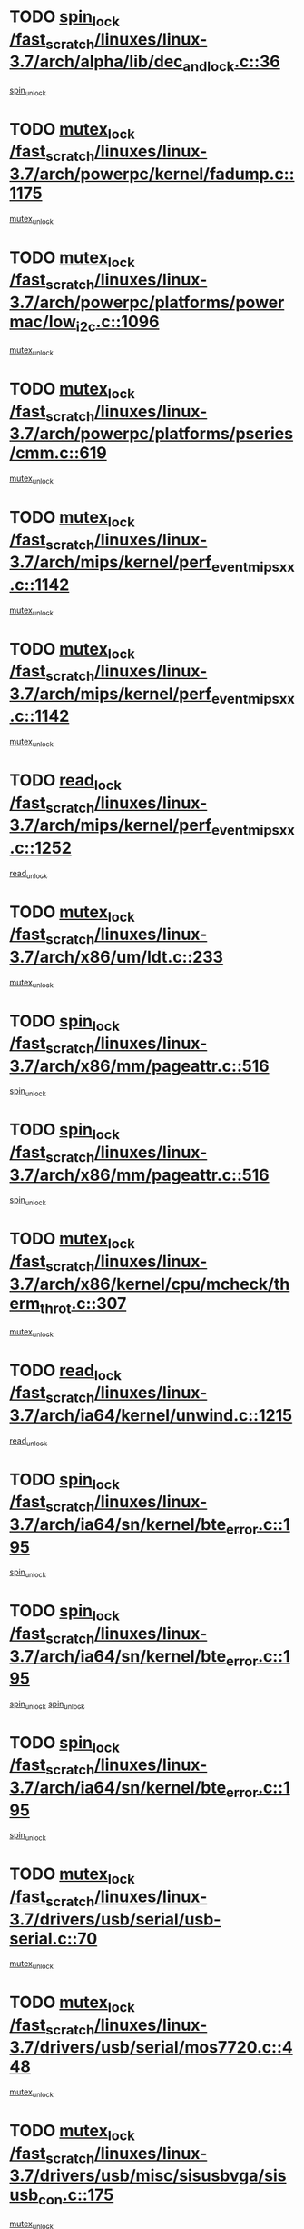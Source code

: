 * TODO [[view:/fast_scratch/linuxes/linux-3.7/arch/alpha/lib/dec_and_lock.c::face=ovl-face1::linb=36::colb=11::cole=15][spin_lock /fast_scratch/linuxes/linux-3.7/arch/alpha/lib/dec_and_lock.c::36]]
[[view:/fast_scratch/linuxes/linux-3.7/arch/alpha/lib/dec_and_lock.c::face=ovl-face2::linb=38::colb=2::cole=8][spin_unlock]]
* TODO [[view:/fast_scratch/linuxes/linux-3.7/arch/powerpc/kernel/fadump.c::face=ovl-face1::linb=1175::colb=12::cole=25][mutex_lock /fast_scratch/linuxes/linux-3.7/arch/powerpc/kernel/fadump.c::1175]]
[[view:/fast_scratch/linuxes/linux-3.7/arch/powerpc/kernel/fadump.c::face=ovl-face2::linb=1226::colb=1::cole=7][mutex_unlock]]
* TODO [[view:/fast_scratch/linuxes/linux-3.7/arch/powerpc/platforms/powermac/low_i2c.c::face=ovl-face1::linb=1096::colb=12::cole=23][mutex_lock /fast_scratch/linuxes/linux-3.7/arch/powerpc/platforms/powermac/low_i2c.c::1096]]
[[view:/fast_scratch/linuxes/linux-3.7/arch/powerpc/platforms/powermac/low_i2c.c::face=ovl-face2::linb=1105::colb=1::cole=7][mutex_unlock]]
* TODO [[view:/fast_scratch/linuxes/linux-3.7/arch/powerpc/platforms/pseries/cmm.c::face=ovl-face1::linb=619::colb=13::cole=27][mutex_lock /fast_scratch/linuxes/linux-3.7/arch/powerpc/platforms/pseries/cmm.c::619]]
[[view:/fast_scratch/linuxes/linux-3.7/arch/powerpc/platforms/pseries/cmm.c::face=ovl-face2::linb=634::colb=1::cole=7][mutex_unlock]]
* TODO [[view:/fast_scratch/linuxes/linux-3.7/arch/mips/kernel/perf_event_mipsxx.c::face=ovl-face1::linb=1142::colb=13::cole=29][mutex_lock /fast_scratch/linuxes/linux-3.7/arch/mips/kernel/perf_event_mipsxx.c::1142]]
[[view:/fast_scratch/linuxes/linux-3.7/arch/mips/kernel/perf_event_mipsxx.c::face=ovl-face2::linb=1152::colb=2::cole=8][mutex_unlock]]
* TODO [[view:/fast_scratch/linuxes/linux-3.7/arch/mips/kernel/perf_event_mipsxx.c::face=ovl-face1::linb=1142::colb=13::cole=29][mutex_lock /fast_scratch/linuxes/linux-3.7/arch/mips/kernel/perf_event_mipsxx.c::1142]]
[[view:/fast_scratch/linuxes/linux-3.7/arch/mips/kernel/perf_event_mipsxx.c::face=ovl-face2::linb=1202::colb=1::cole=7][mutex_unlock]]
* TODO [[view:/fast_scratch/linuxes/linux-3.7/arch/mips/kernel/perf_event_mipsxx.c::face=ovl-face1::linb=1252::colb=11::cole=25][read_lock /fast_scratch/linuxes/linux-3.7/arch/mips/kernel/perf_event_mipsxx.c::1252]]
[[view:/fast_scratch/linuxes/linux-3.7/arch/mips/kernel/perf_event_mipsxx.c::face=ovl-face2::linb=1287::colb=1::cole=7][read_unlock]]
* TODO [[view:/fast_scratch/linuxes/linux-3.7/arch/x86/um/ldt.c::face=ovl-face1::linb=233::colb=13::cole=23][mutex_lock /fast_scratch/linuxes/linux-3.7/arch/x86/um/ldt.c::233]]
[[view:/fast_scratch/linuxes/linux-3.7/arch/x86/um/ldt.c::face=ovl-face2::linb=295::colb=1::cole=7][mutex_unlock]]
* TODO [[view:/fast_scratch/linuxes/linux-3.7/arch/x86/mm/pageattr.c::face=ovl-face1::linb=516::colb=12::cole=21][spin_lock /fast_scratch/linuxes/linux-3.7/arch/x86/mm/pageattr.c::516]]
[[view:/fast_scratch/linuxes/linux-3.7/arch/x86/mm/pageattr.c::face=ovl-face2::linb=518::colb=2::cole=8][spin_unlock]]
* TODO [[view:/fast_scratch/linuxes/linux-3.7/arch/x86/mm/pageattr.c::face=ovl-face1::linb=516::colb=12::cole=21][spin_lock /fast_scratch/linuxes/linux-3.7/arch/x86/mm/pageattr.c::516]]
[[view:/fast_scratch/linuxes/linux-3.7/arch/x86/mm/pageattr.c::face=ovl-face2::linb=594::colb=1::cole=7][spin_unlock]]
* TODO [[view:/fast_scratch/linuxes/linux-3.7/arch/x86/kernel/cpu/mcheck/therm_throt.c::face=ovl-face1::linb=307::colb=12::cole=27][mutex_lock /fast_scratch/linuxes/linux-3.7/arch/x86/kernel/cpu/mcheck/therm_throt.c::307]]
[[view:/fast_scratch/linuxes/linux-3.7/arch/x86/kernel/cpu/mcheck/therm_throt.c::face=ovl-face2::linb=318::colb=1::cole=7][mutex_unlock]]
* TODO [[view:/fast_scratch/linuxes/linux-3.7/arch/ia64/kernel/unwind.c::face=ovl-face1::linb=1215::colb=11::cole=24][read_lock /fast_scratch/linuxes/linux-3.7/arch/ia64/kernel/unwind.c::1215]]
[[view:/fast_scratch/linuxes/linux-3.7/arch/ia64/kernel/unwind.c::face=ovl-face2::linb=1218::colb=2::cole=8][read_unlock]]
* TODO [[view:/fast_scratch/linuxes/linux-3.7/arch/ia64/sn/kernel/bte_error.c::face=ovl-face1::linb=195::colb=12::cole=44][spin_lock /fast_scratch/linuxes/linux-3.7/arch/ia64/sn/kernel/bte_error.c::195]]
[[view:/fast_scratch/linuxes/linux-3.7/arch/ia64/sn/kernel/bte_error.c::face=ovl-face2::linb=204::colb=3::cole=9][spin_unlock]]
* TODO [[view:/fast_scratch/linuxes/linux-3.7/arch/ia64/sn/kernel/bte_error.c::face=ovl-face1::linb=195::colb=12::cole=44][spin_lock /fast_scratch/linuxes/linux-3.7/arch/ia64/sn/kernel/bte_error.c::195]]
[[view:/fast_scratch/linuxes/linux-3.7/arch/ia64/sn/kernel/bte_error.c::face=ovl-face2::linb=204::colb=3::cole=9][spin_unlock]]
[[view:/fast_scratch/linuxes/linux-3.7/arch/ia64/sn/kernel/bte_error.c::face=ovl-face2::linb=209::colb=3::cole=9][spin_unlock]]
* TODO [[view:/fast_scratch/linuxes/linux-3.7/arch/ia64/sn/kernel/bte_error.c::face=ovl-face1::linb=195::colb=12::cole=44][spin_lock /fast_scratch/linuxes/linux-3.7/arch/ia64/sn/kernel/bte_error.c::195]]
[[view:/fast_scratch/linuxes/linux-3.7/arch/ia64/sn/kernel/bte_error.c::face=ovl-face2::linb=209::colb=3::cole=9][spin_unlock]]
* TODO [[view:/fast_scratch/linuxes/linux-3.7/drivers/usb/serial/usb-serial.c::face=ovl-face1::linb=70::colb=13::cole=32][mutex_lock /fast_scratch/linuxes/linux-3.7/drivers/usb/serial/usb-serial.c::70]]
[[view:/fast_scratch/linuxes/linux-3.7/drivers/usb/serial/usb-serial.c::face=ovl-face2::linb=79::colb=1::cole=7][mutex_unlock]]
* TODO [[view:/fast_scratch/linuxes/linux-3.7/drivers/usb/serial/mos7720.c::face=ovl-face1::linb=448::colb=12::cole=44][mutex_lock /fast_scratch/linuxes/linux-3.7/drivers/usb/serial/mos7720.c::448]]
[[view:/fast_scratch/linuxes/linux-3.7/drivers/usb/serial/mos7720.c::face=ovl-face2::linb=457::colb=1::cole=7][mutex_unlock]]
* TODO [[view:/fast_scratch/linuxes/linux-3.7/drivers/usb/misc/sisusbvga/sisusb_con.c::face=ovl-face1::linb=175::colb=12::cole=25][mutex_lock /fast_scratch/linuxes/linux-3.7/drivers/usb/misc/sisusbvga/sisusb_con.c::175]]
[[view:/fast_scratch/linuxes/linux-3.7/drivers/usb/misc/sisusbvga/sisusb_con.c::face=ovl-face2::linb=183::colb=1::cole=7][mutex_unlock]]
* TODO [[view:/fast_scratch/linuxes/linux-3.7/drivers/video/fbmem.c::face=ovl-face1::linb=75::colb=12::cole=23][mutex_lock /fast_scratch/linuxes/linux-3.7/drivers/video/fbmem.c::75]]
[[view:/fast_scratch/linuxes/linux-3.7/drivers/video/fbmem.c::face=ovl-face2::linb=80::colb=1::cole=7][mutex_unlock]]
* TODO [[view:/fast_scratch/linuxes/linux-3.7/drivers/video/auo_k190x.c::face=ovl-face1::linb=616::colb=12::cole=27][mutex_lock /fast_scratch/linuxes/linux-3.7/drivers/video/auo_k190x.c::616]]
[[view:/fast_scratch/linuxes/linux-3.7/drivers/video/auo_k190x.c::face=ovl-face2::linb=649::colb=1::cole=7][mutex_unlock]]
* TODO [[view:/fast_scratch/linuxes/linux-3.7/drivers/video/exynos/exynos_mipi_dsi_common.c::face=ovl-face1::linb=359::colb=12::cole=23][mutex_lock /fast_scratch/linuxes/linux-3.7/drivers/video/exynos/exynos_mipi_dsi_common.c::359]]
[[view:/fast_scratch/linuxes/linux-3.7/drivers/video/exynos/exynos_mipi_dsi_common.c::face=ovl-face2::linb=380::colb=2::cole=8][mutex_unlock]]
* TODO [[view:/fast_scratch/linuxes/linux-3.7/drivers/infiniband/core/cma.c::face=ovl-face1::linb=414::colb=12::cole=35][mutex_lock /fast_scratch/linuxes/linux-3.7/drivers/infiniband/core/cma.c::414]]
[[view:/fast_scratch/linuxes/linux-3.7/drivers/infiniband/core/cma.c::face=ovl-face2::linb=419::colb=1::cole=7][mutex_unlock]]
* TODO [[view:/fast_scratch/linuxes/linux-3.7/drivers/infiniband/hw/cxgb3/iwch_cq.c::face=ovl-face1::linb=64::colb=12::cole=22][spin_lock /fast_scratch/linuxes/linux-3.7/drivers/infiniband/hw/cxgb3/iwch_cq.c::64]]
[[view:/fast_scratch/linuxes/linux-3.7/drivers/infiniband/hw/cxgb3/iwch_cq.c::face=ovl-face2::linb=192::colb=1::cole=7][spin_unlock]]
* TODO [[view:/fast_scratch/linuxes/linux-3.7/drivers/infiniband/hw/cxgb4/cq.c::face=ovl-face1::linb=584::colb=12::cole=22][spin_lock /fast_scratch/linuxes/linux-3.7/drivers/infiniband/hw/cxgb4/cq.c::584]]
[[view:/fast_scratch/linuxes/linux-3.7/drivers/infiniband/hw/cxgb4/cq.c::face=ovl-face2::linb=706::colb=1::cole=7][spin_unlock]]
* TODO [[view:/fast_scratch/linuxes/linux-3.7/drivers/scsi/libsas/sas_port.c::face=ovl-face1::linb=123::colb=12::cole=32][spin_lock /fast_scratch/linuxes/linux-3.7/drivers/scsi/libsas/sas_port.c::123]]
[[view:/fast_scratch/linuxes/linux-3.7/drivers/scsi/libsas/sas_port.c::face=ovl-face2::linb=152::colb=2::cole=8][spin_unlock]]
* TODO [[view:/fast_scratch/linuxes/linux-3.7/drivers/scsi/libsas/sas_port.c::face=ovl-face1::linb=137::colb=13::cole=33][spin_lock /fast_scratch/linuxes/linux-3.7/drivers/scsi/libsas/sas_port.c::137]]
[[view:/fast_scratch/linuxes/linux-3.7/drivers/scsi/libsas/sas_port.c::face=ovl-face2::linb=152::colb=2::cole=8][spin_unlock]]
* TODO [[view:/fast_scratch/linuxes/linux-3.7/drivers/s390/block/dasd_eckd.c::face=ovl-face1::linb=3382::colb=13::cole=32][mutex_lock /fast_scratch/linuxes/linux-3.7/drivers/s390/block/dasd_eckd.c::3382]]
[[view:/fast_scratch/linuxes/linux-3.7/drivers/s390/block/dasd_eckd.c::face=ovl-face2::linb=3414::colb=1::cole=7][mutex_unlock]]
* TODO [[view:/fast_scratch/linuxes/linux-3.7/drivers/s390/block/dasd_eckd.c::face=ovl-face1::linb=3437::colb=13::cole=32][mutex_lock /fast_scratch/linuxes/linux-3.7/drivers/s390/block/dasd_eckd.c::3437]]
[[view:/fast_scratch/linuxes/linux-3.7/drivers/s390/block/dasd_eckd.c::face=ovl-face2::linb=3469::colb=1::cole=7][mutex_unlock]]
* TODO [[view:/fast_scratch/linuxes/linux-3.7/drivers/s390/block/dasd_eckd.c::face=ovl-face1::linb=3551::colb=13::cole=32][mutex_lock /fast_scratch/linuxes/linux-3.7/drivers/s390/block/dasd_eckd.c::3551]]
[[view:/fast_scratch/linuxes/linux-3.7/drivers/s390/block/dasd_eckd.c::face=ovl-face2::linb=3591::colb=1::cole=7][mutex_unlock]]
* TODO [[view:/fast_scratch/linuxes/linux-3.7/drivers/s390/block/dasd_eckd.c::face=ovl-face1::linb=3491::colb=13::cole=32][mutex_lock /fast_scratch/linuxes/linux-3.7/drivers/s390/block/dasd_eckd.c::3491]]
[[view:/fast_scratch/linuxes/linux-3.7/drivers/s390/block/dasd_eckd.c::face=ovl-face2::linb=3523::colb=1::cole=7][mutex_unlock]]
* TODO [[view:/fast_scratch/linuxes/linux-3.7/drivers/power/ab8500_fg.c::face=ovl-face1::linb=532::colb=12::cole=24][mutex_lock /fast_scratch/linuxes/linux-3.7/drivers/power/ab8500_fg.c::532]]
[[view:/fast_scratch/linuxes/linux-3.7/drivers/power/ab8500_fg.c::face=ovl-face2::linb=565::colb=1::cole=7][mutex_unlock]]
* TODO [[view:/fast_scratch/linuxes/linux-3.7/drivers/tty/hvc/hvcs.c::face=ovl-face1::linb=1485::colb=12::cole=28][mutex_lock /fast_scratch/linuxes/linux-3.7/drivers/tty/hvc/hvcs.c::1485]]
[[view:/fast_scratch/linuxes/linux-3.7/drivers/tty/hvc/hvcs.c::face=ovl-face2::linb=1500::colb=2::cole=8][mutex_unlock]]
* TODO [[view:/fast_scratch/linuxes/linux-3.7/drivers/block/drbd/drbd_main.c::face=ovl-face1::linb=1986::colb=13::cole=30][mutex_lock /fast_scratch/linuxes/linux-3.7/drivers/block/drbd/drbd_main.c::1986]]
[[view:/fast_scratch/linuxes/linux-3.7/drivers/block/drbd/drbd_main.c::face=ovl-face2::linb=2002::colb=1::cole=7][mutex_unlock]]
* TODO [[view:/fast_scratch/linuxes/linux-3.7/drivers/block/drbd/drbd_main.c::face=ovl-face1::linb=1989::colb=13::cole=30][mutex_lock /fast_scratch/linuxes/linux-3.7/drivers/block/drbd/drbd_main.c::1989]]
[[view:/fast_scratch/linuxes/linux-3.7/drivers/block/drbd/drbd_main.c::face=ovl-face2::linb=2002::colb=1::cole=7][mutex_unlock]]
* TODO [[view:/fast_scratch/linuxes/linux-3.7/drivers/block/drbd/drbd_int.h::face=ovl-face1::linb=1167::colb=12::cole=29][mutex_lock /fast_scratch/linuxes/linux-3.7/drivers/block/drbd/drbd_int.h::1167]]
[[view:/fast_scratch/linuxes/linux-3.7/drivers/block/drbd/drbd_int.h::face=ovl-face2::linb=1174::colb=1::cole=7][mutex_unlock]]
* TODO [[view:/fast_scratch/linuxes/linux-3.7/drivers/block/loop.c::face=ovl-face1::linb=1521::colb=12::cole=29][mutex_lock /fast_scratch/linuxes/linux-3.7/drivers/block/loop.c::1521]]
[[view:/fast_scratch/linuxes/linux-3.7/drivers/block/loop.c::face=ovl-face2::linb=1545::colb=1::cole=7][mutex_unlock]]
* TODO [[view:/fast_scratch/linuxes/linux-3.7/drivers/devfreq/devfreq.c::face=ovl-face1::linb=450::colb=14::cole=32][mutex_lock /fast_scratch/linuxes/linux-3.7/drivers/devfreq/devfreq.c::450]]
[[view:/fast_scratch/linuxes/linux-3.7/drivers/devfreq/devfreq.c::face=ovl-face2::linb=460::colb=1::cole=7][mutex_unlock]]
* TODO [[view:/fast_scratch/linuxes/linux-3.7/drivers/isdn/i4l/isdn_ppp.c::face=ovl-face1::linb=119::colb=11::cole=32][spin_lock /fast_scratch/linuxes/linux-3.7/drivers/isdn/i4l/isdn_ppp.c::119]]
[[view:/fast_scratch/linuxes/linux-3.7/drivers/isdn/i4l/isdn_ppp.c::face=ovl-face2::linb=132::colb=2::cole=8][spin_unlock]]
* TODO [[view:/fast_scratch/linuxes/linux-3.7/drivers/isdn/i4l/isdn_ppp.c::face=ovl-face1::linb=119::colb=11::cole=32][spin_lock /fast_scratch/linuxes/linux-3.7/drivers/isdn/i4l/isdn_ppp.c::119]]
[[view:/fast_scratch/linuxes/linux-3.7/drivers/isdn/i4l/isdn_ppp.c::face=ovl-face2::linb=146::colb=1::cole=7][spin_unlock]]
* TODO [[view:/fast_scratch/linuxes/linux-3.7/drivers/gpu/drm/nouveau/core/core/namedb.c::face=ovl-face1::linb=119::colb=11::cole=24][read_lock /fast_scratch/linuxes/linux-3.7/drivers/gpu/drm/nouveau/core/core/namedb.c::119]]
[[view:/fast_scratch/linuxes/linux-3.7/drivers/gpu/drm/nouveau/core/core/namedb.c::face=ovl-face2::linb=123::colb=1::cole=7][read_unlock]]
* TODO [[view:/fast_scratch/linuxes/linux-3.7/drivers/gpu/drm/nouveau/core/core/namedb.c::face=ovl-face1::linb=152::colb=11::cole=24][read_lock /fast_scratch/linuxes/linux-3.7/drivers/gpu/drm/nouveau/core/core/namedb.c::152]]
[[view:/fast_scratch/linuxes/linux-3.7/drivers/gpu/drm/nouveau/core/core/namedb.c::face=ovl-face2::linb=156::colb=1::cole=7][read_unlock]]
* TODO [[view:/fast_scratch/linuxes/linux-3.7/drivers/gpu/drm/nouveau/core/core/namedb.c::face=ovl-face1::linb=130::colb=11::cole=24][read_lock /fast_scratch/linuxes/linux-3.7/drivers/gpu/drm/nouveau/core/core/namedb.c::130]]
[[view:/fast_scratch/linuxes/linux-3.7/drivers/gpu/drm/nouveau/core/core/namedb.c::face=ovl-face2::linb=134::colb=1::cole=7][read_unlock]]
* TODO [[view:/fast_scratch/linuxes/linux-3.7/drivers/gpu/drm/nouveau/core/core/namedb.c::face=ovl-face1::linb=141::colb=11::cole=24][read_lock /fast_scratch/linuxes/linux-3.7/drivers/gpu/drm/nouveau/core/core/namedb.c::141]]
[[view:/fast_scratch/linuxes/linux-3.7/drivers/gpu/drm/nouveau/core/core/namedb.c::face=ovl-face2::linb=145::colb=1::cole=7][read_unlock]]
* TODO [[view:/fast_scratch/linuxes/linux-3.7/drivers/gpu/drm/nouveau/nouveau_abi16.c::face=ovl-face1::linb=44::colb=12::cole=23][mutex_lock /fast_scratch/linuxes/linux-3.7/drivers/gpu/drm/nouveau/nouveau_abi16.c::44]]
[[view:/fast_scratch/linuxes/linux-3.7/drivers/gpu/drm/nouveau/nouveau_abi16.c::face=ovl-face2::linb=63::colb=4::cole=10][mutex_unlock]]
* TODO [[view:/fast_scratch/linuxes/linux-3.7/drivers/gpu/drm/nouveau/nouveau_abi16.c::face=ovl-face1::linb=44::colb=12::cole=23][mutex_lock /fast_scratch/linuxes/linux-3.7/drivers/gpu/drm/nouveau/nouveau_abi16.c::44]]
[[view:/fast_scratch/linuxes/linux-3.7/drivers/gpu/drm/nouveau/nouveau_abi16.c::face=ovl-face2::linb=71::colb=1::cole=7][mutex_unlock]]
* TODO [[view:/fast_scratch/linuxes/linux-3.7/drivers/gpu/drm/i915/i915_gem_execbuffer.c::face=ovl-face1::linb=544::colb=13::cole=31][mutex_lock /fast_scratch/linuxes/linux-3.7/drivers/gpu/drm/i915/i915_gem_execbuffer.c::544]]
[[view:/fast_scratch/linuxes/linux-3.7/drivers/gpu/drm/i915/i915_gem_execbuffer.c::face=ovl-face2::linb=545::colb=2::cole=8][mutex_unlock]]
* TODO [[view:/fast_scratch/linuxes/linux-3.7/drivers/gpu/drm/i915/i915_gem_execbuffer.c::face=ovl-face1::linb=557::colb=14::cole=32][mutex_lock /fast_scratch/linuxes/linux-3.7/drivers/gpu/drm/i915/i915_gem_execbuffer.c::557]]
[[view:/fast_scratch/linuxes/linux-3.7/drivers/gpu/drm/i915/i915_gem_execbuffer.c::face=ovl-face2::linb=610::colb=1::cole=7][mutex_unlock]]
* TODO [[view:/fast_scratch/linuxes/linux-3.7/drivers/gpu/drm/i915/i915_gem_execbuffer.c::face=ovl-face1::linb=567::colb=13::cole=31][mutex_lock /fast_scratch/linuxes/linux-3.7/drivers/gpu/drm/i915/i915_gem_execbuffer.c::567]]
[[view:/fast_scratch/linuxes/linux-3.7/drivers/gpu/drm/i915/i915_gem_execbuffer.c::face=ovl-face2::linb=610::colb=1::cole=7][mutex_unlock]]
* TODO [[view:/fast_scratch/linuxes/linux-3.7/drivers/gpu/drm/gma500/mmu.c::face=ovl-face1::linb=362::colb=11::cole=15][spin_lock /fast_scratch/linuxes/linux-3.7/drivers/gpu/drm/gma500/mmu.c::362]]
[[view:/fast_scratch/linuxes/linux-3.7/drivers/gpu/drm/gma500/mmu.c::face=ovl-face2::linb=391::colb=1::cole=7][spin_unlock]]
* TODO [[view:/fast_scratch/linuxes/linux-3.7/drivers/gpu/drm/gma500/mmu.c::face=ovl-face1::linb=369::colb=12::cole=16][spin_lock /fast_scratch/linuxes/linux-3.7/drivers/gpu/drm/gma500/mmu.c::369]]
[[view:/fast_scratch/linuxes/linux-3.7/drivers/gpu/drm/gma500/mmu.c::face=ovl-face2::linb=391::colb=1::cole=7][spin_unlock]]
* TODO [[view:/fast_scratch/linuxes/linux-3.7/drivers/gpu/drm/gma500/mmu.c::face=ovl-face1::linb=374::colb=13::cole=17][spin_lock /fast_scratch/linuxes/linux-3.7/drivers/gpu/drm/gma500/mmu.c::374]]
[[view:/fast_scratch/linuxes/linux-3.7/drivers/gpu/drm/gma500/mmu.c::face=ovl-face2::linb=391::colb=1::cole=7][spin_unlock]]
* TODO [[view:/fast_scratch/linuxes/linux-3.7/drivers/gpu/drm/gma500/mmu.c::face=ovl-face1::linb=401::colb=11::cole=15][spin_lock /fast_scratch/linuxes/linux-3.7/drivers/gpu/drm/gma500/mmu.c::401]]
[[view:/fast_scratch/linuxes/linux-3.7/drivers/gpu/drm/gma500/mmu.c::face=ovl-face2::linb=408::colb=1::cole=7][spin_unlock]]
* TODO [[view:/fast_scratch/linuxes/linux-3.7/drivers/gpu/drm/radeon/radeon_ring.c::face=ovl-face1::linb=412::colb=12::cole=28][mutex_lock /fast_scratch/linuxes/linux-3.7/drivers/gpu/drm/radeon/radeon_ring.c::412]]
[[view:/fast_scratch/linuxes/linux-3.7/drivers/gpu/drm/radeon/radeon_ring.c::face=ovl-face2::linb=418::colb=1::cole=7][mutex_unlock]]
* TODO [[view:/fast_scratch/linuxes/linux-3.7/drivers/gpu/drm/vmwgfx/vmwgfx_fifo.c::face=ovl-face1::linb=308::colb=12::cole=35][mutex_lock /fast_scratch/linuxes/linux-3.7/drivers/gpu/drm/vmwgfx/vmwgfx_fifo.c::308]]
[[view:/fast_scratch/linuxes/linux-3.7/drivers/gpu/drm/vmwgfx/vmwgfx_fifo.c::face=ovl-face2::linb=358::colb=4::cole=10][mutex_unlock]]
* TODO [[view:/fast_scratch/linuxes/linux-3.7/drivers/gpu/drm/vmwgfx/vmwgfx_fifo.c::face=ovl-face1::linb=308::colb=12::cole=35][mutex_lock /fast_scratch/linuxes/linux-3.7/drivers/gpu/drm/vmwgfx/vmwgfx_fifo.c::308]]
[[view:/fast_scratch/linuxes/linux-3.7/drivers/gpu/drm/vmwgfx/vmwgfx_fifo.c::face=ovl-face2::linb=367::colb=4::cole=10][mutex_unlock]]
* TODO [[view:/fast_scratch/linuxes/linux-3.7/drivers/gpu/drm/vmwgfx/vmwgfx_fifo.c::face=ovl-face1::linb=308::colb=12::cole=35][mutex_lock /fast_scratch/linuxes/linux-3.7/drivers/gpu/drm/vmwgfx/vmwgfx_fifo.c::308]]
[[view:/fast_scratch/linuxes/linux-3.7/drivers/gpu/drm/vmwgfx/vmwgfx_fifo.c::face=ovl-face2::linb=370::colb=4::cole=10][mutex_unlock]]
* TODO [[view:/fast_scratch/linuxes/linux-3.7/drivers/base/power/runtime.c::face=ovl-face1::linb=176::colb=12::cole=28][spin_lock /fast_scratch/linuxes/linux-3.7/drivers/base/power/runtime.c::176]]
[[view:/fast_scratch/linuxes/linux-3.7/drivers/base/power/runtime.c::face=ovl-face2::linb=180::colb=1::cole=7][spin_lock_irq]]
* TODO [[view:/fast_scratch/linuxes/linux-3.7/drivers/base/power/runtime.c::face=ovl-face1::linb=552::colb=13::cole=29][spin_lock /fast_scratch/linuxes/linux-3.7/drivers/base/power/runtime.c::552]]
[[view:/fast_scratch/linuxes/linux-3.7/drivers/base/power/runtime.c::face=ovl-face2::linb=681::colb=1::cole=7][spin_lock_irq]]
* TODO [[view:/fast_scratch/linuxes/linux-3.7/drivers/base/power/runtime.c::face=ovl-face1::linb=629::colb=12::cole=28][spin_lock /fast_scratch/linuxes/linux-3.7/drivers/base/power/runtime.c::629]]
[[view:/fast_scratch/linuxes/linux-3.7/drivers/base/power/runtime.c::face=ovl-face2::linb=681::colb=1::cole=7][spin_lock_irq]]
* TODO [[view:/fast_scratch/linuxes/linux-3.7/drivers/base/power/runtime.c::face=ovl-face1::linb=372::colb=13::cole=29][spin_lock /fast_scratch/linuxes/linux-3.7/drivers/base/power/runtime.c::372]]
[[view:/fast_scratch/linuxes/linux-3.7/drivers/base/power/runtime.c::face=ovl-face2::linb=458::colb=1::cole=7][spin_lock_irq]]
* TODO [[view:/fast_scratch/linuxes/linux-3.7/drivers/base/power/runtime.c::face=ovl-face1::linb=452::colb=12::cole=28][spin_lock /fast_scratch/linuxes/linux-3.7/drivers/base/power/runtime.c::452]]
[[view:/fast_scratch/linuxes/linux-3.7/drivers/base/power/runtime.c::face=ovl-face2::linb=458::colb=1::cole=7][spin_lock_irq]]
* TODO [[view:/fast_scratch/linuxes/linux-3.7/drivers/staging/zcache/tmem.c::face=ovl-face1::linb=616::colb=11::cole=20][spin_lock /fast_scratch/linuxes/linux-3.7/drivers/staging/zcache/tmem.c::616]]
[[view:/fast_scratch/linuxes/linux-3.7/drivers/staging/zcache/tmem.c::face=ovl-face2::linb=650::colb=1::cole=7][spin_unlock]]
* TODO [[view:/fast_scratch/linuxes/linux-3.7/drivers/staging/ramster/tmem.c::face=ovl-face1::linb=749::colb=12::cole=21][spin_lock /fast_scratch/linuxes/linux-3.7/drivers/staging/ramster/tmem.c::749]]
[[view:/fast_scratch/linuxes/linux-3.7/drivers/staging/ramster/tmem.c::face=ovl-face2::linb=795::colb=1::cole=7][spin_unlock]]
* TODO [[view:/fast_scratch/linuxes/linux-3.7/drivers/staging/octeon/ethernet-rgmii.c::face=ovl-face1::linb=65::colb=13::cole=42][mutex_lock /fast_scratch/linuxes/linux-3.7/drivers/staging/octeon/ethernet-rgmii.c::65]]
[[view:/fast_scratch/linuxes/linux-3.7/drivers/staging/octeon/ethernet-rgmii.c::face=ovl-face2::linb=131::colb=2::cole=8][mutex_unlock]]
* TODO [[view:/fast_scratch/linuxes/linux-3.7/drivers/staging/ced1401/ced_ioc.c::face=ovl-face1::linb=1425::colb=12::cole=26][mutex_lock /fast_scratch/linuxes/linux-3.7/drivers/staging/ced1401/ced_ioc.c::1425]]
[[view:/fast_scratch/linuxes/linux-3.7/drivers/staging/ced1401/ced_ioc.c::face=ovl-face2::linb=1511::colb=2::cole=8][mutex_unlock]]
* TODO [[view:/fast_scratch/linuxes/linux-3.7/drivers/staging/ced1401/ced_ioc.c::face=ovl-face1::linb=851::colb=13::cole=27][mutex_lock /fast_scratch/linuxes/linux-3.7/drivers/staging/ced1401/ced_ioc.c::851]]
[[view:/fast_scratch/linuxes/linux-3.7/drivers/staging/ced1401/ced_ioc.c::face=ovl-face2::linb=853::colb=3::cole=9][mutex_unlock]]
* TODO [[view:/fast_scratch/linuxes/linux-3.7/drivers/media/usb/dvb-usb-v2/dvb_usb_core.c::face=ovl-face1::linb=297::colb=13::cole=30][mutex_lock /fast_scratch/linuxes/linux-3.7/drivers/media/usb/dvb-usb-v2/dvb_usb_core.c::297]]
[[view:/fast_scratch/linuxes/linux-3.7/drivers/media/usb/dvb-usb-v2/dvb_usb_core.c::face=ovl-face2::linb=354::colb=1::cole=7][mutex_unlock]]
* TODO [[view:/fast_scratch/linuxes/linux-3.7/drivers/media/platform/davinci/vpbe.c::face=ovl-face1::linb=606::colb=12::cole=27][mutex_lock /fast_scratch/linuxes/linux-3.7/drivers/media/platform/davinci/vpbe.c::606]]
[[view:/fast_scratch/linuxes/linux-3.7/drivers/media/platform/davinci/vpbe.c::face=ovl-face2::linb=636::colb=2::cole=8][mutex_unlock]]
* TODO [[view:/fast_scratch/linuxes/linux-3.7/drivers/media/dvb-frontends/stv090x.c::face=ovl-face1::linb=774::colb=14::cole=42][mutex_lock /fast_scratch/linuxes/linux-3.7/drivers/media/dvb-frontends/stv090x.c::774]]
[[view:/fast_scratch/linuxes/linux-3.7/drivers/media/dvb-frontends/stv090x.c::face=ovl-face2::linb=798::colb=1::cole=7][mutex_unlock]]
* TODO [[view:/fast_scratch/linuxes/linux-3.7/drivers/media/dvb-frontends/stv090x.c::face=ovl-face1::linb=774::colb=14::cole=42][mutex_lock /fast_scratch/linuxes/linux-3.7/drivers/media/dvb-frontends/stv090x.c::774]]
[[view:/fast_scratch/linuxes/linux-3.7/drivers/media/dvb-frontends/stv090x.c::face=ovl-face2::linb=805::colb=1::cole=7][mutex_unlock]]
* TODO [[view:/fast_scratch/linuxes/linux-3.7/drivers/media/pci/ddbridge/ddbridge-core.c::face=ovl-face1::linb=564::colb=13::cole=33][mutex_lock /fast_scratch/linuxes/linux-3.7/drivers/media/pci/ddbridge/ddbridge-core.c::564]]
[[view:/fast_scratch/linuxes/linux-3.7/drivers/media/pci/ddbridge/ddbridge-core.c::face=ovl-face2::linb=570::colb=1::cole=7][mutex_unlock]]
* TODO [[view:/fast_scratch/linuxes/linux-3.7/drivers/media/rc/imon.c::face=ovl-face1::linb=1044::colb=13::cole=24][mutex_lock /fast_scratch/linuxes/linux-3.7/drivers/media/rc/imon.c::1044]]
[[view:/fast_scratch/linuxes/linux-3.7/drivers/media/rc/imon.c::face=ovl-face2::linb=1058::colb=1::cole=7][mutex_unlock]]
* TODO [[view:/fast_scratch/linuxes/linux-3.7/drivers/media/rc/rc-main.c::face=ovl-face1::linb=773::colb=12::cole=22][mutex_lock /fast_scratch/linuxes/linux-3.7/drivers/media/rc/rc-main.c::773]]
[[view:/fast_scratch/linuxes/linux-3.7/drivers/media/rc/rc-main.c::face=ovl-face2::linb=782::colb=2::cole=8][mutex_unlock]]
* TODO [[view:/fast_scratch/linuxes/linux-3.7/drivers/media/v4l2-core/videobuf-core.c::face=ovl-face1::linb=113::colb=13::cole=24][mutex_lock /fast_scratch/linuxes/linux-3.7/drivers/media/v4l2-core/videobuf-core.c::113]]
[[view:/fast_scratch/linuxes/linux-3.7/drivers/media/v4l2-core/videobuf-core.c::face=ovl-face2::linb=115::colb=1::cole=7][mutex_unlock]]
* TODO [[view:/fast_scratch/linuxes/linux-3.7/drivers/media/dvb-core/dvb_frontend.c::face=ovl-face1::linb=2380::colb=15::cole=33][mutex_lock /fast_scratch/linuxes/linux-3.7/drivers/media/dvb-core/dvb_frontend.c::2380]]
[[view:/fast_scratch/linuxes/linux-3.7/drivers/media/dvb-core/dvb_frontend.c::face=ovl-face2::linb=2427::colb=1::cole=7][mutex_unlock]]
* TODO [[view:/fast_scratch/linuxes/linux-3.7/drivers/media/dvb-core/dvb_frontend.c::face=ovl-face1::linb=2380::colb=15::cole=33][mutex_lock /fast_scratch/linuxes/linux-3.7/drivers/media/dvb-core/dvb_frontend.c::2380]]
[[view:/fast_scratch/linuxes/linux-3.7/drivers/media/dvb-core/dvb_frontend.c::face=ovl-face2::linb=2437::colb=1::cole=7][mutex_unlock]]
* TODO [[view:/fast_scratch/linuxes/linux-3.7/drivers/net/ethernet/neterion/vxge/vxge-config.c::face=ovl-face1::linb=167::colb=11::cole=23][spin_lock /fast_scratch/linuxes/linux-3.7/drivers/net/ethernet/neterion/vxge/vxge-config.c::167]]
[[view:/fast_scratch/linuxes/linux-3.7/drivers/net/ethernet/neterion/vxge/vxge-config.c::face=ovl-face2::linb=219::colb=1::cole=7][spin_unlock]]
* TODO [[view:/fast_scratch/linuxes/linux-3.7/drivers/net/ethernet/intel/e1000e/82571.c::face=ovl-face1::linb=622::colb=12::cole=25][mutex_lock /fast_scratch/linuxes/linux-3.7/drivers/net/ethernet/intel/e1000e/82571.c::622]]
[[view:/fast_scratch/linuxes/linux-3.7/drivers/net/ethernet/intel/e1000e/82571.c::face=ovl-face2::linb=626::colb=1::cole=7][mutex_unlock]]
* TODO [[view:/fast_scratch/linuxes/linux-3.7/drivers/net/wireless/ath/ath6kl/sdio.c::face=ovl-face1::linb=411::colb=13::cole=39][mutex_lock /fast_scratch/linuxes/linux-3.7/drivers/net/wireless/ath/ath6kl/sdio.c::411]]
[[view:/fast_scratch/linuxes/linux-3.7/drivers/net/wireless/ath/ath6kl/sdio.c::face=ovl-face2::linb=428::colb=1::cole=7][mutex_unlock]]
* TODO [[view:/fast_scratch/linuxes/linux-3.7/drivers/net/wireless/mwl8k.c::face=ovl-face1::linb=2079::colb=13::cole=28][mutex_lock /fast_scratch/linuxes/linux-3.7/drivers/net/wireless/mwl8k.c::2079]]
[[view:/fast_scratch/linuxes/linux-3.7/drivers/net/wireless/mwl8k.c::face=ovl-face2::linb=2097::colb=1::cole=7][mutex_unlock]]
* TODO [[view:/fast_scratch/linuxes/linux-3.7/drivers/net/dsa/mv88e6xxx.c::face=ovl-face1::linb=283::colb=12::cole=26][mutex_lock /fast_scratch/linuxes/linux-3.7/drivers/net/dsa/mv88e6xxx.c::283]]
[[view:/fast_scratch/linuxes/linux-3.7/drivers/net/dsa/mv88e6xxx.c::face=ovl-face2::linb=303::colb=1::cole=7][mutex_unlock]]
* TODO [[view:/fast_scratch/linuxes/linux-3.7/drivers/extcon/extcon-arizona.c::face=ovl-face1::linb=164::colb=12::cole=23][mutex_lock /fast_scratch/linuxes/linux-3.7/drivers/extcon/extcon-arizona.c::164]]
[[view:/fast_scratch/linuxes/linux-3.7/drivers/extcon/extcon-arizona.c::face=ovl-face2::linb=169::colb=2::cole=8][mutex_unlock]]
* TODO [[view:/fast_scratch/linuxes/linux-3.7/drivers/crypto/tegra-aes.c::face=ovl-face1::linb=674::colb=12::cole=21][mutex_lock /fast_scratch/linuxes/linux-3.7/drivers/crypto/tegra-aes.c::674]]
[[view:/fast_scratch/linuxes/linux-3.7/drivers/crypto/tegra-aes.c::face=ovl-face2::linb=678::colb=2::cole=8][mutex_unlock]]
* TODO [[view:/fast_scratch/linuxes/linux-3.7/drivers/crypto/tegra-aes.c::face=ovl-face1::linb=733::colb=12::cole=21][mutex_lock /fast_scratch/linuxes/linux-3.7/drivers/crypto/tegra-aes.c::733]]
[[view:/fast_scratch/linuxes/linux-3.7/drivers/crypto/tegra-aes.c::face=ovl-face2::linb=763::colb=2::cole=8][mutex_unlock]]
* TODO [[view:/fast_scratch/linuxes/linux-3.7/drivers/misc/mei/iorw.c::face=ovl-face1::linb=328::colb=13::cole=30][mutex_lock /fast_scratch/linuxes/linux-3.7/drivers/misc/mei/iorw.c::328]]
[[view:/fast_scratch/linuxes/linux-3.7/drivers/misc/mei/iorw.c::face=ovl-face2::linb=384::colb=1::cole=7][mutex_unlock]]
* TODO [[view:/fast_scratch/linuxes/linux-3.7/drivers/mtd/chips/cfi_cmdset_0001.c::face=ovl-face1::linb=917::colb=14::cole=27][mutex_lock /fast_scratch/linuxes/linux-3.7/drivers/mtd/chips/cfi_cmdset_0001.c::917]]
[[view:/fast_scratch/linuxes/linux-3.7/drivers/mtd/chips/cfi_cmdset_0001.c::face=ovl-face2::linb=953::colb=1::cole=7][mutex_unlock]]
* TODO [[view:/fast_scratch/linuxes/linux-3.7/drivers/mtd/lpddr/lpddr_cmds.c::face=ovl-face1::linb=242::colb=14::cole=27][mutex_lock /fast_scratch/linuxes/linux-3.7/drivers/mtd/lpddr/lpddr_cmds.c::242]]
[[view:/fast_scratch/linuxes/linux-3.7/drivers/mtd/lpddr/lpddr_cmds.c::face=ovl-face2::linb=279::colb=1::cole=7][mutex_unlock]]
* TODO [[view:/fast_scratch/linuxes/linux-3.7/fs/configfs/dir.c::face=ovl-face1::linb=1620::colb=12::cole=37][mutex_lock /fast_scratch/linuxes/linux-3.7/fs/configfs/dir.c::1620]]
[[view:/fast_scratch/linuxes/linux-3.7/fs/configfs/dir.c::face=ovl-face2::linb=1629::colb=3::cole=9][mutex_unlock]]
* TODO [[view:/fast_scratch/linuxes/linux-3.7/fs/xfs/xfs_dquot.c::face=ovl-face1::linb=909::colb=12::cole=31][spin_lock /fast_scratch/linuxes/linux-3.7/fs/xfs/xfs_dquot.c::909]]
[[view:/fast_scratch/linuxes/linux-3.7/fs/xfs/xfs_dquot.c::face=ovl-face2::linb=977::colb=1::cole=7][spin_unlock]]
* TODO [[view:/fast_scratch/linuxes/linux-3.7/fs/xfs/xfs_mru_cache.c::face=ovl-face1::linb=554::colb=11::cole=21][spin_lock /fast_scratch/linuxes/linux-3.7/fs/xfs/xfs_mru_cache.c::554]]
[[view:/fast_scratch/linuxes/linux-3.7/fs/xfs/xfs_mru_cache.c::face=ovl-face2::linb=563::colb=1::cole=7][spin_unlock]]
* TODO [[view:/fast_scratch/linuxes/linux-3.7/fs/jbd/checkpoint.c::face=ovl-face1::linb=145::colb=12::cole=34][spin_lock /fast_scratch/linuxes/linux-3.7/fs/jbd/checkpoint.c::145]]
[[view:/fast_scratch/linuxes/linux-3.7/fs/jbd/checkpoint.c::face=ovl-face2::linb=130::colb=3::cole=9][assert_spin_locked]]
* TODO [[view:/fast_scratch/linuxes/linux-3.7/fs/jbd/checkpoint.c::face=ovl-face1::linb=173::colb=13::cole=35][spin_lock /fast_scratch/linuxes/linux-3.7/fs/jbd/checkpoint.c::173]]
[[view:/fast_scratch/linuxes/linux-3.7/fs/jbd/checkpoint.c::face=ovl-face2::linb=130::colb=3::cole=9][assert_spin_locked]]
* TODO [[view:/fast_scratch/linuxes/linux-3.7/fs/mbcache.c::face=ovl-face1::linb=466::colb=11::cole=29][spin_lock /fast_scratch/linuxes/linux-3.7/fs/mbcache.c::466]]
[[view:/fast_scratch/linuxes/linux-3.7/fs/mbcache.c::face=ovl-face2::linb=489::colb=4::cole=10][spin_unlock]]
* TODO [[view:/fast_scratch/linuxes/linux-3.7/fs/mbcache.c::face=ovl-face1::linb=481::colb=14::cole=32][spin_lock /fast_scratch/linuxes/linux-3.7/fs/mbcache.c::481]]
[[view:/fast_scratch/linuxes/linux-3.7/fs/mbcache.c::face=ovl-face2::linb=489::colb=4::cole=10][spin_unlock]]
* TODO [[view:/fast_scratch/linuxes/linux-3.7/fs/namei.c::face=ovl-face1::linb=516::colb=12::cole=21][spin_lock /fast_scratch/linuxes/linux-3.7/fs/namei.c::516]]
[[view:/fast_scratch/linuxes/linux-3.7/fs/namei.c::face=ovl-face2::linb=552::colb=1::cole=7][spin_unlock]]
* TODO [[view:/fast_scratch/linuxes/linux-3.7/fs/namei.c::face=ovl-face1::linb=516::colb=12::cole=21][spin_lock /fast_scratch/linuxes/linux-3.7/fs/namei.c::516]]
[[view:/fast_scratch/linuxes/linux-3.7/fs/namei.c::face=ovl-face2::linb=561::colb=1::cole=7][spin_unlock]]
* TODO [[view:/fast_scratch/linuxes/linux-3.7/fs/direct-io.c::face=ovl-face1::linb=1123::colb=14::cole=29][mutex_lock /fast_scratch/linuxes/linux-3.7/fs/direct-io.c::1123]]
[[view:/fast_scratch/linuxes/linux-3.7/fs/direct-io.c::face=ovl-face2::linb=1281::colb=1::cole=7][mutex_unlock]]
* TODO [[view:/fast_scratch/linuxes/linux-3.7/fs/ntfs/mft.c::face=ovl-face1::linb=165::colb=12::cole=26][mutex_lock /fast_scratch/linuxes/linux-3.7/fs/ntfs/mft.c::165]]
[[view:/fast_scratch/linuxes/linux-3.7/fs/ntfs/mft.c::face=ovl-face2::linb=169::colb=2::cole=8][mutex_unlock]]
* TODO [[view:/fast_scratch/linuxes/linux-3.7/fs/super.c::face=ovl-face1::linb=660::colb=11::cole=19][spin_lock /fast_scratch/linuxes/linux-3.7/fs/super.c::660]]
[[view:/fast_scratch/linuxes/linux-3.7/fs/super.c::face=ovl-face2::linb=666::colb=4::cole=10][spin_unlock]]
* TODO [[view:/fast_scratch/linuxes/linux-3.7/fs/super.c::face=ovl-face1::linb=455::colb=11::cole=19][spin_lock /fast_scratch/linuxes/linux-3.7/fs/super.c::455]]
[[view:/fast_scratch/linuxes/linux-3.7/fs/super.c::face=ovl-face2::linb=472::colb=3::cole=9][spin_unlock]]
* TODO [[view:/fast_scratch/linuxes/linux-3.7/fs/inode.c::face=ovl-face1::linb=806::colb=12::cole=26][spin_lock /fast_scratch/linuxes/linux-3.7/fs/inode.c::806]]
[[view:/fast_scratch/linuxes/linux-3.7/fs/inode.c::face=ovl-face2::linb=823::colb=1::cole=7][spin_unlock]]
* TODO [[view:/fast_scratch/linuxes/linux-3.7/fs/inode.c::face=ovl-face1::linb=838::colb=12::cole=26][spin_lock /fast_scratch/linuxes/linux-3.7/fs/inode.c::838]]
[[view:/fast_scratch/linuxes/linux-3.7/fs/inode.c::face=ovl-face2::linb=855::colb=1::cole=7][spin_unlock]]
* TODO [[view:/fast_scratch/linuxes/linux-3.7/fs/inode.c::face=ovl-face1::linb=1302::colb=13::cole=25][spin_lock /fast_scratch/linuxes/linux-3.7/fs/inode.c::1302]]
[[view:/fast_scratch/linuxes/linux-3.7/fs/inode.c::face=ovl-face2::linb=1315::colb=3::cole=9][spin_unlock]]
* TODO [[view:/fast_scratch/linuxes/linux-3.7/fs/inode.c::face=ovl-face1::linb=1346::colb=13::cole=25][spin_lock /fast_scratch/linuxes/linux-3.7/fs/inode.c::1346]]
[[view:/fast_scratch/linuxes/linux-3.7/fs/inode.c::face=ovl-face2::linb=1359::colb=3::cole=9][spin_unlock]]
* TODO [[view:/fast_scratch/linuxes/linux-3.7/fs/squashfs/cache.c::face=ovl-face1::linb=70::colb=11::cole=23][spin_lock /fast_scratch/linuxes/linux-3.7/fs/squashfs/cache.c::70]]
[[view:/fast_scratch/linuxes/linux-3.7/fs/squashfs/cache.c::face=ovl-face2::linb=179::colb=1::cole=7][spin_unlock]]
* TODO [[view:/fast_scratch/linuxes/linux-3.7/fs/squashfs/cache.c::face=ovl-face1::linb=90::colb=14::cole=26][spin_lock /fast_scratch/linuxes/linux-3.7/fs/squashfs/cache.c::90]]
[[view:/fast_scratch/linuxes/linux-3.7/fs/squashfs/cache.c::face=ovl-face2::linb=179::colb=1::cole=7][spin_unlock]]
* TODO [[view:/fast_scratch/linuxes/linux-3.7/fs/fat/inode.c::face=ovl-face1::linb=604::colb=11::cole=32][spin_lock /fast_scratch/linuxes/linux-3.7/fs/fat/inode.c::604]]
[[view:/fast_scratch/linuxes/linux-3.7/fs/fat/inode.c::face=ovl-face2::linb=610::colb=1::cole=7][spin_unlock]]
* TODO [[view:/fast_scratch/linuxes/linux-3.7/fs/cifs/transport.c::face=ovl-face1::linb=372::colb=11::cole=28][spin_lock /fast_scratch/linuxes/linux-3.7/fs/cifs/transport.c::372]]
[[view:/fast_scratch/linuxes/linux-3.7/fs/cifs/transport.c::face=ovl-face2::linb=411::colb=1::cole=7][spin_unlock]]
* TODO [[view:/fast_scratch/linuxes/linux-3.7/fs/cifs/transport.c::face=ovl-face1::linb=390::colb=13::cole=30][spin_lock /fast_scratch/linuxes/linux-3.7/fs/cifs/transport.c::390]]
[[view:/fast_scratch/linuxes/linux-3.7/fs/cifs/transport.c::face=ovl-face2::linb=411::colb=1::cole=7][spin_unlock]]
* TODO [[view:/fast_scratch/linuxes/linux-3.7/fs/jffs2/nodemgmt.c::face=ovl-face1::linb=605::colb=13::cole=31][mutex_lock /fast_scratch/linuxes/linux-3.7/fs/jffs2/nodemgmt.c::605]]
[[view:/fast_scratch/linuxes/linux-3.7/fs/jffs2/nodemgmt.c::face=ovl-face2::linb=678::colb=2::cole=8][mutex_unlock]]
* TODO [[view:/fast_scratch/linuxes/linux-3.7/fs/jffs2/nodemgmt.c::face=ovl-face1::linb=605::colb=13::cole=31][mutex_lock /fast_scratch/linuxes/linux-3.7/fs/jffs2/nodemgmt.c::605]]
[[view:/fast_scratch/linuxes/linux-3.7/fs/jffs2/nodemgmt.c::face=ovl-face2::linb=740::colb=2::cole=8][mutex_unlock]]
* TODO [[view:/fast_scratch/linuxes/linux-3.7/fs/jffs2/nodemgmt.c::face=ovl-face1::linb=83::colb=12::cole=25][mutex_lock /fast_scratch/linuxes/linux-3.7/fs/jffs2/nodemgmt.c::83]]
[[view:/fast_scratch/linuxes/linux-3.7/fs/jffs2/nodemgmt.c::face=ovl-face2::linb=208::colb=1::cole=7][mutex_unlock]]
* TODO [[view:/fast_scratch/linuxes/linux-3.7/fs/jffs2/nodemgmt.c::face=ovl-face1::linb=192::colb=14::cole=27][mutex_lock /fast_scratch/linuxes/linux-3.7/fs/jffs2/nodemgmt.c::192]]
[[view:/fast_scratch/linuxes/linux-3.7/fs/jffs2/nodemgmt.c::face=ovl-face2::linb=208::colb=1::cole=7][mutex_unlock]]
* TODO [[view:/fast_scratch/linuxes/linux-3.7/fs/jffs2/nodemgmt.c::face=ovl-face1::linb=412::colb=14::cole=39][spin_lock /fast_scratch/linuxes/linux-3.7/fs/jffs2/nodemgmt.c::412]]
[[view:/fast_scratch/linuxes/linux-3.7/fs/jffs2/nodemgmt.c::face=ovl-face2::linb=385::colb=4::cole=10][spin_unlock]]
* TODO [[view:/fast_scratch/linuxes/linux-3.7/fs/jffs2/nodemgmt.c::face=ovl-face1::linb=426::colb=13::cole=38][spin_lock /fast_scratch/linuxes/linux-3.7/fs/jffs2/nodemgmt.c::426]]
[[view:/fast_scratch/linuxes/linux-3.7/fs/jffs2/nodemgmt.c::face=ovl-face2::linb=385::colb=4::cole=10][spin_unlock]]
* TODO [[view:/fast_scratch/linuxes/linux-3.7/fs/jffs2/nodemgmt.c::face=ovl-face1::linb=412::colb=14::cole=39][spin_lock /fast_scratch/linuxes/linux-3.7/fs/jffs2/nodemgmt.c::412]]
[[view:/fast_scratch/linuxes/linux-3.7/fs/jffs2/nodemgmt.c::face=ovl-face2::linb=385::colb=4::cole=10][spin_unlock]]
[[view:/fast_scratch/linuxes/linux-3.7/fs/jffs2/nodemgmt.c::face=ovl-face2::linb=447::colb=3::cole=9][spin_unlock]]
* TODO [[view:/fast_scratch/linuxes/linux-3.7/fs/jffs2/nodemgmt.c::face=ovl-face1::linb=426::colb=13::cole=38][spin_lock /fast_scratch/linuxes/linux-3.7/fs/jffs2/nodemgmt.c::426]]
[[view:/fast_scratch/linuxes/linux-3.7/fs/jffs2/nodemgmt.c::face=ovl-face2::linb=385::colb=4::cole=10][spin_unlock]]
[[view:/fast_scratch/linuxes/linux-3.7/fs/jffs2/nodemgmt.c::face=ovl-face2::linb=447::colb=3::cole=9][spin_unlock]]
* TODO [[view:/fast_scratch/linuxes/linux-3.7/fs/jffs2/nodemgmt.c::face=ovl-face1::linb=412::colb=14::cole=39][spin_lock /fast_scratch/linuxes/linux-3.7/fs/jffs2/nodemgmt.c::412]]
[[view:/fast_scratch/linuxes/linux-3.7/fs/jffs2/nodemgmt.c::face=ovl-face2::linb=385::colb=4::cole=10][spin_unlock]]
[[view:/fast_scratch/linuxes/linux-3.7/fs/jffs2/nodemgmt.c::face=ovl-face2::linb=447::colb=3::cole=9][spin_unlock]]
[[view:/fast_scratch/linuxes/linux-3.7/fs/jffs2/nodemgmt.c::face=ovl-face2::linb=477::colb=1::cole=7][spin_unlock]]
* TODO [[view:/fast_scratch/linuxes/linux-3.7/fs/jffs2/nodemgmt.c::face=ovl-face1::linb=426::colb=13::cole=38][spin_lock /fast_scratch/linuxes/linux-3.7/fs/jffs2/nodemgmt.c::426]]
[[view:/fast_scratch/linuxes/linux-3.7/fs/jffs2/nodemgmt.c::face=ovl-face2::linb=385::colb=4::cole=10][spin_unlock]]
[[view:/fast_scratch/linuxes/linux-3.7/fs/jffs2/nodemgmt.c::face=ovl-face2::linb=447::colb=3::cole=9][spin_unlock]]
[[view:/fast_scratch/linuxes/linux-3.7/fs/jffs2/nodemgmt.c::face=ovl-face2::linb=477::colb=1::cole=7][spin_unlock]]
* TODO [[view:/fast_scratch/linuxes/linux-3.7/fs/jffs2/nodemgmt.c::face=ovl-face1::linb=412::colb=14::cole=39][spin_lock /fast_scratch/linuxes/linux-3.7/fs/jffs2/nodemgmt.c::412]]
[[view:/fast_scratch/linuxes/linux-3.7/fs/jffs2/nodemgmt.c::face=ovl-face2::linb=385::colb=4::cole=10][spin_unlock]]
[[view:/fast_scratch/linuxes/linux-3.7/fs/jffs2/nodemgmt.c::face=ovl-face2::linb=477::colb=1::cole=7][spin_unlock]]
* TODO [[view:/fast_scratch/linuxes/linux-3.7/fs/jffs2/nodemgmt.c::face=ovl-face1::linb=426::colb=13::cole=38][spin_lock /fast_scratch/linuxes/linux-3.7/fs/jffs2/nodemgmt.c::426]]
[[view:/fast_scratch/linuxes/linux-3.7/fs/jffs2/nodemgmt.c::face=ovl-face2::linb=385::colb=4::cole=10][spin_unlock]]
[[view:/fast_scratch/linuxes/linux-3.7/fs/jffs2/nodemgmt.c::face=ovl-face2::linb=477::colb=1::cole=7][spin_unlock]]
* TODO [[view:/fast_scratch/linuxes/linux-3.7/fs/jffs2/nodemgmt.c::face=ovl-face1::linb=412::colb=14::cole=39][spin_lock /fast_scratch/linuxes/linux-3.7/fs/jffs2/nodemgmt.c::412]]
[[view:/fast_scratch/linuxes/linux-3.7/fs/jffs2/nodemgmt.c::face=ovl-face2::linb=447::colb=3::cole=9][spin_unlock]]
* TODO [[view:/fast_scratch/linuxes/linux-3.7/fs/jffs2/nodemgmt.c::face=ovl-face1::linb=426::colb=13::cole=38][spin_lock /fast_scratch/linuxes/linux-3.7/fs/jffs2/nodemgmt.c::426]]
[[view:/fast_scratch/linuxes/linux-3.7/fs/jffs2/nodemgmt.c::face=ovl-face2::linb=447::colb=3::cole=9][spin_unlock]]
* TODO [[view:/fast_scratch/linuxes/linux-3.7/fs/jffs2/nodemgmt.c::face=ovl-face1::linb=412::colb=14::cole=39][spin_lock /fast_scratch/linuxes/linux-3.7/fs/jffs2/nodemgmt.c::412]]
[[view:/fast_scratch/linuxes/linux-3.7/fs/jffs2/nodemgmt.c::face=ovl-face2::linb=447::colb=3::cole=9][spin_unlock]]
[[view:/fast_scratch/linuxes/linux-3.7/fs/jffs2/nodemgmt.c::face=ovl-face2::linb=477::colb=1::cole=7][spin_unlock]]
* TODO [[view:/fast_scratch/linuxes/linux-3.7/fs/jffs2/nodemgmt.c::face=ovl-face1::linb=426::colb=13::cole=38][spin_lock /fast_scratch/linuxes/linux-3.7/fs/jffs2/nodemgmt.c::426]]
[[view:/fast_scratch/linuxes/linux-3.7/fs/jffs2/nodemgmt.c::face=ovl-face2::linb=447::colb=3::cole=9][spin_unlock]]
[[view:/fast_scratch/linuxes/linux-3.7/fs/jffs2/nodemgmt.c::face=ovl-face2::linb=477::colb=1::cole=7][spin_unlock]]
* TODO [[view:/fast_scratch/linuxes/linux-3.7/fs/jffs2/nodemgmt.c::face=ovl-face1::linb=412::colb=14::cole=39][spin_lock /fast_scratch/linuxes/linux-3.7/fs/jffs2/nodemgmt.c::412]]
[[view:/fast_scratch/linuxes/linux-3.7/fs/jffs2/nodemgmt.c::face=ovl-face2::linb=477::colb=1::cole=7][spin_unlock]]
* TODO [[view:/fast_scratch/linuxes/linux-3.7/fs/jffs2/nodemgmt.c::face=ovl-face1::linb=426::colb=13::cole=38][spin_lock /fast_scratch/linuxes/linux-3.7/fs/jffs2/nodemgmt.c::426]]
[[view:/fast_scratch/linuxes/linux-3.7/fs/jffs2/nodemgmt.c::face=ovl-face2::linb=477::colb=1::cole=7][spin_unlock]]
* TODO [[view:/fast_scratch/linuxes/linux-3.7/fs/jffs2/nodemgmt.c::face=ovl-face1::linb=471::colb=12::cole=37][spin_lock /fast_scratch/linuxes/linux-3.7/fs/jffs2/nodemgmt.c::471]]
[[view:/fast_scratch/linuxes/linux-3.7/fs/jffs2/nodemgmt.c::face=ovl-face2::linb=477::colb=1::cole=7][spin_unlock]]
* TODO [[view:/fast_scratch/linuxes/linux-3.7/fs/jffs2/readinode.c::face=ovl-face1::linb=1419::colb=12::cole=19][mutex_lock /fast_scratch/linuxes/linux-3.7/fs/jffs2/readinode.c::1419]]
[[view:/fast_scratch/linuxes/linux-3.7/fs/jffs2/readinode.c::face=ovl-face2::linb=1429::colb=1::cole=7][mutex_unlock]]
* TODO [[view:/fast_scratch/linuxes/linux-3.7/fs/ext4/inode.c::face=ovl-face1::linb=3113::colb=14::cole=29][mutex_lock /fast_scratch/linuxes/linux-3.7/fs/ext4/inode.c::3113]]
[[view:/fast_scratch/linuxes/linux-3.7/fs/ext4/inode.c::face=ovl-face2::linb=3116::colb=2::cole=8][mutex_unlock]]
* TODO [[view:/fast_scratch/linuxes/linux-3.7/fs/logfs/super.c::face=ovl-face1::linb=36::colb=12::cole=28][mutex_lock /fast_scratch/linuxes/linux-3.7/fs/logfs/super.c::36]]
[[view:/fast_scratch/linuxes/linux-3.7/fs/logfs/super.c::face=ovl-face2::linb=43::colb=1::cole=7][mutex_unlock]]
* TODO [[view:/fast_scratch/linuxes/linux-3.7/fs/btrfs/extent_io.c::face=ovl-face1::linb=5027::colb=11::cole=25][spin_lock /fast_scratch/linuxes/linux-3.7/fs/btrfs/extent_io.c::5027]]
[[view:/fast_scratch/linuxes/linux-3.7/fs/btrfs/extent_io.c::face=ovl-face2::linb=5047::colb=1::cole=7][spin_unlock]]
* TODO [[view:/fast_scratch/linuxes/linux-3.7/fs/btrfs/delayed-ref.c::face=ovl-face1::linb=225::colb=12::cole=24][mutex_lock /fast_scratch/linuxes/linux-3.7/fs/btrfs/delayed-ref.c::225]]
[[view:/fast_scratch/linuxes/linux-3.7/fs/btrfs/delayed-ref.c::face=ovl-face2::linb=233::colb=1::cole=7][mutex_unlock]]
* TODO [[view:/fast_scratch/linuxes/linux-3.7/fs/btrfs/delayed-ref.c::face=ovl-face1::linb=226::colb=11::cole=30][spin_lock /fast_scratch/linuxes/linux-3.7/fs/btrfs/delayed-ref.c::226]]
[[view:/fast_scratch/linuxes/linux-3.7/fs/btrfs/delayed-ref.c::face=ovl-face2::linb=230::colb=2::cole=8][assert_spin_locked]]
* TODO [[view:/fast_scratch/linuxes/linux-3.7/fs/btrfs/delayed-ref.c::face=ovl-face1::linb=226::colb=11::cole=30][spin_lock /fast_scratch/linuxes/linux-3.7/fs/btrfs/delayed-ref.c::226]]
[[view:/fast_scratch/linuxes/linux-3.7/fs/btrfs/delayed-ref.c::face=ovl-face2::linb=233::colb=1::cole=7][assert_spin_locked]]
* TODO [[view:/fast_scratch/linuxes/linux-3.7/fs/btrfs/locking.c::face=ovl-face1::linb=86::colb=12::cole=21][read_lock /fast_scratch/linuxes/linux-3.7/fs/btrfs/locking.c::86]]
[[view:/fast_scratch/linuxes/linux-3.7/fs/btrfs/locking.c::face=ovl-face2::linb=92::colb=1::cole=7][read_unlock]]
* TODO [[view:/fast_scratch/linuxes/linux-3.7/fs/btrfs/locking.c::face=ovl-face1::linb=136::colb=11::cole=20][read_lock /fast_scratch/linuxes/linux-3.7/fs/btrfs/locking.c::136]]
[[view:/fast_scratch/linuxes/linux-3.7/fs/btrfs/locking.c::face=ovl-face2::linb=143::colb=1::cole=7][read_unlock]]
* TODO [[view:/fast_scratch/linuxes/linux-3.7/fs/btrfs/locking.c::face=ovl-face1::linb=78::colb=13::cole=22][write_lock /fast_scratch/linuxes/linux-3.7/fs/btrfs/locking.c::78]]
[[view:/fast_scratch/linuxes/linux-3.7/fs/btrfs/locking.c::face=ovl-face2::linb=92::colb=1::cole=7][read_unlock]]
* TODO [[view:/fast_scratch/linuxes/linux-3.7/fs/btrfs/locking.c::face=ovl-face1::linb=155::colb=12::cole=21][write_lock /fast_scratch/linuxes/linux-3.7/fs/btrfs/locking.c::155]]
[[view:/fast_scratch/linuxes/linux-3.7/fs/btrfs/locking.c::face=ovl-face2::linb=164::colb=1::cole=7][write_unlock]]
* TODO [[view:/fast_scratch/linuxes/linux-3.7/fs/fuse/dev.c::face=ovl-face1::linb=1110::colb=11::cole=20][spin_lock /fast_scratch/linuxes/linux-3.7/fs/fuse/dev.c::1110]]
[[view:/fast_scratch/linuxes/linux-3.7/fs/fuse/dev.c::face=ovl-face2::linb=1127::colb=2::cole=8][spin_unlock]]
* TODO [[view:/fast_scratch/linuxes/linux-3.7/fs/fuse/dev.c::face=ovl-face1::linb=1110::colb=11::cole=20][spin_lock /fast_scratch/linuxes/linux-3.7/fs/fuse/dev.c::1110]]
[[view:/fast_scratch/linuxes/linux-3.7/fs/fuse/dev.c::face=ovl-face2::linb=1127::colb=2::cole=8][spin_unlock]]
[[view:/fast_scratch/linuxes/linux-3.7/fs/fuse/dev.c::face=ovl-face2::linb=1132::colb=3::cole=9][spin_unlock]]
* TODO [[view:/fast_scratch/linuxes/linux-3.7/fs/fuse/dev.c::face=ovl-face1::linb=1110::colb=11::cole=20][spin_lock /fast_scratch/linuxes/linux-3.7/fs/fuse/dev.c::1110]]
[[view:/fast_scratch/linuxes/linux-3.7/fs/fuse/dev.c::face=ovl-face2::linb=1132::colb=3::cole=9][spin_unlock]]
* TODO [[view:/fast_scratch/linuxes/linux-3.7/fs/fuse/dev.c::face=ovl-face1::linb=1160::colb=11::cole=20][spin_lock /fast_scratch/linuxes/linux-3.7/fs/fuse/dev.c::1160]]
[[view:/fast_scratch/linuxes/linux-3.7/fs/fuse/dev.c::face=ovl-face2::linb=1164::colb=2::cole=8][spin_unlock]]
* TODO [[view:/fast_scratch/linuxes/linux-3.7/fs/fuse/dev.c::face=ovl-face1::linb=1160::colb=11::cole=20][spin_lock /fast_scratch/linuxes/linux-3.7/fs/fuse/dev.c::1160]]
[[view:/fast_scratch/linuxes/linux-3.7/fs/fuse/dev.c::face=ovl-face2::linb=1169::colb=2::cole=8][spin_unlock]]
* TODO [[view:/fast_scratch/linuxes/linux-3.7/fs/fuse/dev.c::face=ovl-face1::linb=1160::colb=11::cole=20][spin_lock /fast_scratch/linuxes/linux-3.7/fs/fuse/dev.c::1160]]
[[view:/fast_scratch/linuxes/linux-3.7/fs/fuse/dev.c::face=ovl-face2::linb=1180::colb=1::cole=7][spin_unlock]]
* TODO [[view:/fast_scratch/linuxes/linux-3.7/fs/fuse/dev.c::face=ovl-face1::linb=1748::colb=12::cole=21][spin_lock /fast_scratch/linuxes/linux-3.7/fs/fuse/dev.c::1748]]
[[view:/fast_scratch/linuxes/linux-3.7/fs/fuse/dev.c::face=ovl-face2::linb=1750::colb=2::cole=8][spin_unlock]]
* TODO [[view:/fast_scratch/linuxes/linux-3.7/fs/fuse/dev.c::face=ovl-face1::linb=1780::colb=11::cole=20][spin_lock /fast_scratch/linuxes/linux-3.7/fs/fuse/dev.c::1780]]
[[view:/fast_scratch/linuxes/linux-3.7/fs/fuse/dev.c::face=ovl-face2::linb=1789::colb=1::cole=7][spin_unlock]]
* TODO [[view:/fast_scratch/linuxes/linux-3.7/fs/dlm/lock.c::face=ovl-face1::linb=947::colb=11::cole=33][spin_lock /fast_scratch/linuxes/linux-3.7/fs/dlm/lock.c::947]]
[[view:/fast_scratch/linuxes/linux-3.7/fs/dlm/lock.c::face=ovl-face2::linb=1049::colb=1::cole=7][spin_unlock]]
* TODO [[view:/fast_scratch/linuxes/linux-3.7/fs/dlm/requestqueue.c::face=ovl-face1::linb=71::colb=12::cole=38][mutex_lock /fast_scratch/linuxes/linux-3.7/fs/dlm/requestqueue.c::71]]
[[view:/fast_scratch/linuxes/linux-3.7/fs/dlm/requestqueue.c::face=ovl-face2::linb=105::colb=1::cole=7][mutex_unlock]]
* TODO [[view:/fast_scratch/linuxes/linux-3.7/fs/dlm/requestqueue.c::face=ovl-face1::linb=92::colb=13::cole=39][mutex_lock /fast_scratch/linuxes/linux-3.7/fs/dlm/requestqueue.c::92]]
[[view:/fast_scratch/linuxes/linux-3.7/fs/dlm/requestqueue.c::face=ovl-face2::linb=105::colb=1::cole=7][mutex_unlock]]
* TODO [[view:/fast_scratch/linuxes/linux-3.7/fs/ocfs2/namei.c::face=ovl-face1::linb=1887::colb=12::cole=38][mutex_lock /fast_scratch/linuxes/linux-3.7/fs/ocfs2/namei.c::1887]]
[[view:/fast_scratch/linuxes/linux-3.7/fs/ocfs2/namei.c::face=ovl-face2::linb=1901::colb=1::cole=7][mutex_unlock]]
* TODO [[view:/fast_scratch/linuxes/linux-3.7/fs/ocfs2/refcounttree.c::face=ovl-face1::linb=807::colb=13::cole=34][mutex_lock /fast_scratch/linuxes/linux-3.7/fs/ocfs2/refcounttree.c::807]]
[[view:/fast_scratch/linuxes/linux-3.7/fs/ocfs2/refcounttree.c::face=ovl-face2::linb=876::colb=1::cole=7][mutex_unlock]]
* TODO [[view:/fast_scratch/linuxes/linux-3.7/fs/ocfs2/inode.c::face=ovl-face1::linb=737::colb=13::cole=39][mutex_lock /fast_scratch/linuxes/linux-3.7/fs/ocfs2/inode.c::737]]
[[view:/fast_scratch/linuxes/linux-3.7/fs/ocfs2/inode.c::face=ovl-face2::linb=786::colb=2::cole=8][mutex_unlock]]
* TODO [[view:/fast_scratch/linuxes/linux-3.7/fs/ocfs2/suballoc.c::face=ovl-face1::linb=821::colb=12::cole=33][mutex_lock /fast_scratch/linuxes/linux-3.7/fs/ocfs2/suballoc.c::821]]
[[view:/fast_scratch/linuxes/linux-3.7/fs/ocfs2/suballoc.c::face=ovl-face2::linb=890::colb=1::cole=7][mutex_unlock]]
* TODO [[view:/fast_scratch/linuxes/linux-3.7/fs/ocfs2/dlm/dlmrecovery.c::face=ovl-face1::linb=2834::colb=11::cole=25][spin_lock /fast_scratch/linuxes/linux-3.7/fs/ocfs2/dlm/dlmrecovery.c::2834]]
[[view:/fast_scratch/linuxes/linux-3.7/fs/ocfs2/dlm/dlmrecovery.c::face=ovl-face2::linb=2885::colb=1::cole=7][spin_unlock]]
* TODO [[view:/fast_scratch/linuxes/linux-3.7/fs/ocfs2/dlm/dlmdomain.c::face=ovl-face1::linb=1331::colb=11::cole=25][spin_lock /fast_scratch/linuxes/linux-3.7/fs/ocfs2/dlm/dlmdomain.c::1331]]
[[view:/fast_scratch/linuxes/linux-3.7/fs/ocfs2/dlm/dlmdomain.c::face=ovl-face2::linb=1357::colb=1::cole=7][spin_unlock]]
* TODO [[view:/fast_scratch/linuxes/linux-3.7/fs/ocfs2/dlm/dlmdomain.c::face=ovl-face1::linb=1162::colb=11::cole=25][spin_lock /fast_scratch/linuxes/linux-3.7/fs/ocfs2/dlm/dlmdomain.c::1162]]
[[view:/fast_scratch/linuxes/linux-3.7/fs/ocfs2/dlm/dlmdomain.c::face=ovl-face2::linb=1190::colb=1::cole=7][spin_unlock]]
* TODO [[view:/fast_scratch/linuxes/linux-3.7/fs/ocfs2/localalloc.c::face=ovl-face1::linb=512::colb=12::cole=27][mutex_lock /fast_scratch/linuxes/linux-3.7/fs/ocfs2/localalloc.c::512]]
[[view:/fast_scratch/linuxes/linux-3.7/fs/ocfs2/localalloc.c::face=ovl-face2::linb=551::colb=1::cole=7][mutex_unlock]]
* TODO [[view:/fast_scratch/linuxes/linux-3.7/fs/ocfs2/localalloc.c::face=ovl-face1::linb=649::colb=12::cole=39][mutex_lock /fast_scratch/linuxes/linux-3.7/fs/ocfs2/localalloc.c::649]]
[[view:/fast_scratch/linuxes/linux-3.7/fs/ocfs2/localalloc.c::face=ovl-face2::linb=726::colb=1::cole=7][mutex_unlock]]
* TODO [[view:/fast_scratch/linuxes/linux-3.7/fs/namespace.c::face=ovl-face1::linb=1547::colb=12::cole=43][mutex_lock /fast_scratch/linuxes/linux-3.7/fs/namespace.c::1547]]
[[view:/fast_scratch/linuxes/linux-3.7/fs/namespace.c::face=ovl-face2::linb=1555::colb=2::cole=8][mutex_unlock]]
* TODO [[view:/fast_scratch/linuxes/linux-3.7/fs/fs-writeback.c::face=ovl-face1::linb=660::colb=13::cole=27][spin_lock /fast_scratch/linuxes/linux-3.7/fs/fs-writeback.c::660]]
[[view:/fast_scratch/linuxes/linux-3.7/fs/fs-writeback.c::face=ovl-face2::linb=697::colb=1::cole=7][cond_resched_lock]]
* TODO [[view:/fast_scratch/linuxes/linux-3.7/fs/fs-writeback.c::face=ovl-face1::linb=628::colb=12::cole=26][spin_lock /fast_scratch/linuxes/linux-3.7/fs/fs-writeback.c::628]]
[[view:/fast_scratch/linuxes/linux-3.7/fs/fs-writeback.c::face=ovl-face2::linb=697::colb=1::cole=7][spin_unlock]]
* TODO [[view:/fast_scratch/linuxes/linux-3.7/fs/file.c::face=ovl-face1::linb=904::colb=11::cole=28][spin_lock /fast_scratch/linuxes/linux-3.7/fs/file.c::904]]
[[view:/fast_scratch/linuxes/linux-3.7/fs/file.c::face=ovl-face2::linb=908::colb=1::cole=7][spin_unlock]]
* TODO [[view:/fast_scratch/linuxes/linux-3.7/fs/ubifs/journal.c::face=ovl-face1::linb=714::colb=13::cole=36][mutex_lock /fast_scratch/linuxes/linux-3.7/fs/ubifs/journal.c::714]]
[[view:/fast_scratch/linuxes/linux-3.7/fs/ubifs/journal.c::face=ovl-face2::linb=756::colb=1::cole=7][mutex_unlock]]
* TODO [[view:/fast_scratch/linuxes/linux-3.7/fs/ubifs/journal.c::face=ovl-face1::linb=714::colb=13::cole=36][mutex_lock /fast_scratch/linuxes/linux-3.7/fs/ubifs/journal.c::714]]
[[view:/fast_scratch/linuxes/linux-3.7/fs/ubifs/journal.c::face=ovl-face2::linb=768::colb=1::cole=7][mutex_unlock]]
* TODO [[view:/fast_scratch/linuxes/linux-3.7/fs/dcache.c::face=ovl-face1::linb=2112::colb=11::cole=26][spin_lock /fast_scratch/linuxes/linux-3.7/fs/dcache.c::2112]]
[[view:/fast_scratch/linuxes/linux-3.7/fs/dcache.c::face=ovl-face2::linb=2124::colb=2::cole=8][spin_unlock]]
* TODO [[view:/fast_scratch/linuxes/linux-3.7/fs/dcache.c::face=ovl-face1::linb=2487::colb=11::cole=25][spin_lock /fast_scratch/linuxes/linux-3.7/fs/dcache.c::2487]]
[[view:/fast_scratch/linuxes/linux-3.7/fs/dcache.c::face=ovl-face2::linb=2544::colb=2::cole=8][spin_unlock]]
* TODO [[view:/fast_scratch/linuxes/linux-3.7/fs/dcache.c::face=ovl-face1::linb=2487::colb=11::cole=25][spin_lock /fast_scratch/linuxes/linux-3.7/fs/dcache.c::2487]]
[[view:/fast_scratch/linuxes/linux-3.7/fs/dcache.c::face=ovl-face2::linb=2548::colb=1::cole=7][spin_unlock]]
* TODO [[view:/fast_scratch/linuxes/linux-3.7/fs/dcache.c::face=ovl-face1::linb=1087::colb=11::cole=31][spin_lock /fast_scratch/linuxes/linux-3.7/fs/dcache.c::1087]]
[[view:/fast_scratch/linuxes/linux-3.7/fs/dcache.c::face=ovl-face2::linb=1134::colb=1::cole=7][spin_unlock]]
* TODO [[view:/fast_scratch/linuxes/linux-3.7/fs/dcache.c::face=ovl-face1::linb=1170::colb=11::cole=31][spin_lock /fast_scratch/linuxes/linux-3.7/fs/dcache.c::1170]]
[[view:/fast_scratch/linuxes/linux-3.7/fs/dcache.c::face=ovl-face2::linb=1240::colb=2::cole=8][spin_unlock]]
* TODO [[view:/fast_scratch/linuxes/linux-3.7/fs/dcache.c::face=ovl-face1::linb=1044::colb=11::cole=23][spin_lock /fast_scratch/linuxes/linux-3.7/fs/dcache.c::1044]]
[[view:/fast_scratch/linuxes/linux-3.7/fs/dcache.c::face=ovl-face2::linb=1057::colb=1::cole=7][spin_unlock]]
* TODO [[view:/fast_scratch/linuxes/linux-3.7/include/linux/kref.h::face=ovl-face1::linb=104::colb=13::cole=17][mutex_lock /fast_scratch/linuxes/linux-3.7/include/linux/kref.h::104]]
[[view:/fast_scratch/linuxes/linux-3.7/include/linux/kref.h::face=ovl-face2::linb=110::colb=2::cole=8][mutex_unlock]]
* TODO [[view:/fast_scratch/linuxes/linux-3.7/ipc/util.c::face=ovl-face1::linb=265::colb=11::cole=21][spin_lock /fast_scratch/linuxes/linux-3.7/ipc/util.c::265]]
[[view:/fast_scratch/linuxes/linux-3.7/ipc/util.c::face=ovl-face2::linb=285::colb=1::cole=7][spin_unlock]]
* TODO [[view:/fast_scratch/linuxes/linux-3.7/ipc/util.c::face=ovl-face1::linb=696::colb=11::cole=21][spin_lock /fast_scratch/linuxes/linux-3.7/ipc/util.c::696]]
[[view:/fast_scratch/linuxes/linux-3.7/ipc/util.c::face=ovl-face2::linb=707::colb=1::cole=7][spin_unlock]]
* TODO [[view:/fast_scratch/linuxes/linux-3.7/kernel/signal.c::face=ovl-face1::linb=1297::colb=12::cole=29][spin_lock /fast_scratch/linuxes/linux-3.7/kernel/signal.c::1297]]
[[view:/fast_scratch/linuxes/linux-3.7/kernel/signal.c::face=ovl-face2::linb=1307::colb=1::cole=7][spin_unlock]]
* TODO [[view:/fast_scratch/linuxes/linux-3.7/kernel/mutex.c::face=ovl-face1::linb=489::colb=12::cole=16][mutex_lock /fast_scratch/linuxes/linux-3.7/kernel/mutex.c::489]]
[[view:/fast_scratch/linuxes/linux-3.7/kernel/mutex.c::face=ovl-face2::linb=496::colb=1::cole=7][mutex_unlock]]
* TODO [[view:/fast_scratch/linuxes/linux-3.7/kernel/futex.c::face=ovl-face1::linb=2373::colb=12::cole=22][spin_lock /fast_scratch/linuxes/linux-3.7/kernel/futex.c::2373]]
[[view:/fast_scratch/linuxes/linux-3.7/kernel/futex.c::face=ovl-face2::linb=2418::colb=1::cole=7][spin_unlock]]
* TODO [[view:/fast_scratch/linuxes/linux-3.7/kernel/workqueue.c::face=ovl-face1::linb=1255::colb=13::cole=29][spin_lock /fast_scratch/linuxes/linux-3.7/kernel/workqueue.c::1255]]
[[view:/fast_scratch/linuxes/linux-3.7/kernel/workqueue.c::face=ovl-face2::linb=1280::colb=2::cole=8][spin_unlock]]
* TODO [[view:/fast_scratch/linuxes/linux-3.7/kernel/exit.c::face=ovl-face1::linb=1638::colb=11::cole=25][read_lock /fast_scratch/linuxes/linux-3.7/kernel/exit.c::1638]]
[[view:/fast_scratch/linuxes/linux-3.7/kernel/exit.c::face=ovl-face2::linb=1666::colb=1::cole=7][read_unlock]]
* TODO [[view:/fast_scratch/linuxes/linux-3.7/kernel/cgroup.c::face=ovl-face1::linb=2327::colb=12::cole=25][mutex_lock /fast_scratch/linuxes/linux-3.7/kernel/cgroup.c::2327]]
[[view:/fast_scratch/linuxes/linux-3.7/kernel/cgroup.c::face=ovl-face2::linb=2332::colb=1::cole=7][mutex_unlock]]
* TODO [[view:/fast_scratch/linuxes/linux-3.7/lib/dec_and_lock.c::face=ovl-face1::linb=27::colb=11::cole=15][spin_lock /fast_scratch/linuxes/linux-3.7/lib/dec_and_lock.c::27]]
[[view:/fast_scratch/linuxes/linux-3.7/lib/dec_and_lock.c::face=ovl-face2::linb=29::colb=2::cole=8][spin_unlock]]
* TODO [[view:/fast_scratch/linuxes/linux-3.7/mm/mmap.c::face=ovl-face1::linb=585::colb=13::cole=35][mutex_lock /fast_scratch/linuxes/linux-3.7/mm/mmap.c::585]]
[[view:/fast_scratch/linuxes/linux-3.7/mm/mmap.c::face=ovl-face2::linb=569::colb=4::cole=10][mutex_unlock]]
* TODO [[view:/fast_scratch/linuxes/linux-3.7/mm/mmap.c::face=ovl-face1::linb=585::colb=13::cole=35][mutex_lock /fast_scratch/linuxes/linux-3.7/mm/mmap.c::585]]
[[view:/fast_scratch/linuxes/linux-3.7/mm/mmap.c::face=ovl-face2::linb=569::colb=4::cole=10][mutex_unlock]]
[[view:/fast_scratch/linuxes/linux-3.7/mm/mmap.c::face=ovl-face2::linb=691::colb=1::cole=7][mutex_unlock]]
* TODO [[view:/fast_scratch/linuxes/linux-3.7/mm/mmap.c::face=ovl-face1::linb=585::colb=13::cole=35][mutex_lock /fast_scratch/linuxes/linux-3.7/mm/mmap.c::585]]
[[view:/fast_scratch/linuxes/linux-3.7/mm/mmap.c::face=ovl-face2::linb=691::colb=1::cole=7][mutex_unlock]]
* TODO [[view:/fast_scratch/linuxes/linux-3.7/mm/huge_memory.c::face=ovl-face1::linb=1128::colb=11::cole=39][spin_lock /fast_scratch/linuxes/linux-3.7/mm/huge_memory.c::1128]]
[[view:/fast_scratch/linuxes/linux-3.7/mm/huge_memory.c::face=ovl-face2::linb=1137::colb=3::cole=9][spin_unlock]]
* TODO [[view:/fast_scratch/linuxes/linux-3.7/net/wireless/nl80211.c::face=ovl-face1::linb=1493::colb=14::cole=24][mutex_lock /fast_scratch/linuxes/linux-3.7/net/wireless/nl80211.c::1493]]
[[view:/fast_scratch/linuxes/linux-3.7/net/wireless/nl80211.c::face=ovl-face2::linb=1503::colb=3::cole=9][mutex_unlock]]
* TODO [[view:/fast_scratch/linuxes/linux-3.7/net/ipv4/inet_connection_sock.c::face=ovl-face1::linb=125::colb=13::cole=24][spin_lock /fast_scratch/linuxes/linux-3.7/net/ipv4/inet_connection_sock.c::125]]
[[view:/fast_scratch/linuxes/linux-3.7/net/ipv4/inet_connection_sock.c::face=ovl-face2::linb=228::colb=1::cole=7][spin_unlock]]
* TODO [[view:/fast_scratch/linuxes/linux-3.7/net/ceph/messenger.c::face=ovl-face1::linb=2274::colb=12::cole=23][mutex_lock /fast_scratch/linuxes/linux-3.7/net/ceph/messenger.c::2274]]
[[view:/fast_scratch/linuxes/linux-3.7/net/ceph/messenger.c::face=ovl-face2::linb=2344::colb=1::cole=7][mutex_unlock]]
* TODO [[view:/fast_scratch/linuxes/linux-3.7/net/ipv6/mcast.c::face=ovl-face1::linb=367::colb=12::cole=24][write_lock /fast_scratch/linuxes/linux-3.7/net/ipv6/mcast.c::367]]
[[view:/fast_scratch/linuxes/linux-3.7/net/ipv6/mcast.c::face=ovl-face2::linb=446::colb=2::cole=8][write_unlock]]
* TODO [[view:/fast_scratch/linuxes/linux-3.7/net/ipv6/mcast.c::face=ovl-face1::linb=367::colb=12::cole=24][write_lock /fast_scratch/linuxes/linux-3.7/net/ipv6/mcast.c::367]]
[[view:/fast_scratch/linuxes/linux-3.7/net/ipv6/mcast.c::face=ovl-face2::linb=447::colb=1::cole=7][write_unlock]]
* TODO [[view:/fast_scratch/linuxes/linux-3.7/net/ipv6/ip6mr.c::face=ovl-face1::linb=349::colb=11::cole=20][read_lock /fast_scratch/linuxes/linux-3.7/net/ipv6/ip6mr.c::349]]
[[view:/fast_scratch/linuxes/linux-3.7/net/ipv6/ip6mr.c::face=ovl-face2::linb=354::colb=4::cole=10][read_unlock]]
* TODO [[view:/fast_scratch/linuxes/linux-3.7/net/netfilter/x_tables.c::face=ovl-face1::linb=1031::colb=13::cole=38][mutex_lock /fast_scratch/linuxes/linux-3.7/net/netfilter/x_tables.c::1031]]
[[view:/fast_scratch/linuxes/linux-3.7/net/netfilter/x_tables.c::face=ovl-face2::linb=1056::colb=1::cole=7][mutex_unlock]]
* TODO [[view:/fast_scratch/linuxes/linux-3.7/net/rds/ib_cm.c::face=ovl-face1::linb=485::colb=12::cole=28][mutex_lock /fast_scratch/linuxes/linux-3.7/net/rds/ib_cm.c::485]]
[[view:/fast_scratch/linuxes/linux-3.7/net/rds/ib_cm.c::face=ovl-face2::linb=539::colb=1::cole=7][mutex_unlock]]
* TODO [[view:/fast_scratch/linuxes/linux-3.7/net/sunrpc/rpc_pipe.c::face=ovl-face1::linb=1084::colb=12::cole=31][mutex_lock /fast_scratch/linuxes/linux-3.7/net/sunrpc/rpc_pipe.c::1084]]
[[view:/fast_scratch/linuxes/linux-3.7/net/sunrpc/rpc_pipe.c::face=ovl-face2::linb=1086::colb=2::cole=8][mutex_unlock]]
* TODO [[view:/fast_scratch/linuxes/linux-3.7/net/xfrm/xfrm_state.c::face=ovl-face1::linb=1885::colb=11::cole=34][read_lock /fast_scratch/linuxes/linux-3.7/net/xfrm/xfrm_state.c::1885]]
[[view:/fast_scratch/linuxes/linux-3.7/net/xfrm/xfrm_state.c::face=ovl-face2::linb=1889::colb=1::cole=7][read_unlock]]
* TODO [[view:/fast_scratch/linuxes/linux-3.7/sound/pci/cs46xx/cs46xx_lib.c::face=ovl-face1::linb=921::colb=12::cole=29][mutex_lock /fast_scratch/linuxes/linux-3.7/sound/pci/cs46xx/cs46xx_lib.c::921]]
[[view:/fast_scratch/linuxes/linux-3.7/sound/pci/cs46xx/cs46xx_lib.c::face=ovl-face2::linb=979::colb=3::cole=9][mutex_unlock]]
* TODO [[view:/fast_scratch/linuxes/linux-3.7/sound/pci/cs46xx/cs46xx_lib.c::face=ovl-face1::linb=921::colb=12::cole=29][mutex_lock /fast_scratch/linuxes/linux-3.7/sound/pci/cs46xx/cs46xx_lib.c::921]]
[[view:/fast_scratch/linuxes/linux-3.7/sound/pci/cs46xx/cs46xx_lib.c::face=ovl-face2::linb=1004::colb=1::cole=7][mutex_unlock]]
* TODO [[view:/fast_scratch/linuxes/linux-3.7/sound/core/seq/seq_clientmgr.c::face=ovl-face1::linb=677::colb=12::cole=27][read_lock /fast_scratch/linuxes/linux-3.7/sound/core/seq/seq_clientmgr.c::677]]
[[view:/fast_scratch/linuxes/linux-3.7/sound/core/seq/seq_clientmgr.c::face=ovl-face2::linb=700::colb=1::cole=7][read_unlock]]
* TODO [[view:/fast_scratch/linuxes/linux-3.7/sound/oss/swarm_cs4297a.c::face=ovl-face1::linb=2461::colb=14::cole=30][mutex_lock /fast_scratch/linuxes/linux-3.7/sound/oss/swarm_cs4297a.c::2461]]
[[view:/fast_scratch/linuxes/linux-3.7/sound/oss/swarm_cs4297a.c::face=ovl-face2::linb=2469::colb=4::cole=10][mutex_unlock]]
* TODO [[view:/fast_scratch/linuxes/linux-3.7/sound/oss/swarm_cs4297a.c::face=ovl-face1::linb=2461::colb=14::cole=30][mutex_lock /fast_scratch/linuxes/linux-3.7/sound/oss/swarm_cs4297a.c::2461]]
[[view:/fast_scratch/linuxes/linux-3.7/sound/oss/swarm_cs4297a.c::face=ovl-face2::linb=2469::colb=4::cole=10][mutex_unlock]]
[[view:/fast_scratch/linuxes/linux-3.7/sound/oss/swarm_cs4297a.c::face=ovl-face2::linb=2476::colb=4::cole=10][mutex_unlock]]
* TODO [[view:/fast_scratch/linuxes/linux-3.7/sound/oss/swarm_cs4297a.c::face=ovl-face1::linb=2461::colb=14::cole=30][mutex_lock /fast_scratch/linuxes/linux-3.7/sound/oss/swarm_cs4297a.c::2461]]
[[view:/fast_scratch/linuxes/linux-3.7/sound/oss/swarm_cs4297a.c::face=ovl-face2::linb=2469::colb=4::cole=10][mutex_unlock]]
[[view:/fast_scratch/linuxes/linux-3.7/sound/oss/swarm_cs4297a.c::face=ovl-face2::linb=2476::colb=4::cole=10][mutex_unlock]]
[[view:/fast_scratch/linuxes/linux-3.7/sound/oss/swarm_cs4297a.c::face=ovl-face2::linb=2497::colb=3::cole=9][mutex_unlock]]
* TODO [[view:/fast_scratch/linuxes/linux-3.7/sound/oss/swarm_cs4297a.c::face=ovl-face1::linb=2461::colb=14::cole=30][mutex_lock /fast_scratch/linuxes/linux-3.7/sound/oss/swarm_cs4297a.c::2461]]
[[view:/fast_scratch/linuxes/linux-3.7/sound/oss/swarm_cs4297a.c::face=ovl-face2::linb=2469::colb=4::cole=10][mutex_unlock]]
[[view:/fast_scratch/linuxes/linux-3.7/sound/oss/swarm_cs4297a.c::face=ovl-face2::linb=2476::colb=4::cole=10][mutex_unlock]]
[[view:/fast_scratch/linuxes/linux-3.7/sound/oss/swarm_cs4297a.c::face=ovl-face2::linb=2497::colb=3::cole=9][mutex_unlock]]
[[view:/fast_scratch/linuxes/linux-3.7/sound/oss/swarm_cs4297a.c::face=ovl-face2::linb=2520::colb=1::cole=7][mutex_unlock]]
* TODO [[view:/fast_scratch/linuxes/linux-3.7/sound/oss/swarm_cs4297a.c::face=ovl-face1::linb=2461::colb=14::cole=30][mutex_lock /fast_scratch/linuxes/linux-3.7/sound/oss/swarm_cs4297a.c::2461]]
[[view:/fast_scratch/linuxes/linux-3.7/sound/oss/swarm_cs4297a.c::face=ovl-face2::linb=2469::colb=4::cole=10][mutex_unlock]]
[[view:/fast_scratch/linuxes/linux-3.7/sound/oss/swarm_cs4297a.c::face=ovl-face2::linb=2476::colb=4::cole=10][mutex_unlock]]
[[view:/fast_scratch/linuxes/linux-3.7/sound/oss/swarm_cs4297a.c::face=ovl-face2::linb=2520::colb=1::cole=7][mutex_unlock]]
* TODO [[view:/fast_scratch/linuxes/linux-3.7/sound/oss/swarm_cs4297a.c::face=ovl-face1::linb=2461::colb=14::cole=30][mutex_lock /fast_scratch/linuxes/linux-3.7/sound/oss/swarm_cs4297a.c::2461]]
[[view:/fast_scratch/linuxes/linux-3.7/sound/oss/swarm_cs4297a.c::face=ovl-face2::linb=2469::colb=4::cole=10][mutex_unlock]]
[[view:/fast_scratch/linuxes/linux-3.7/sound/oss/swarm_cs4297a.c::face=ovl-face2::linb=2497::colb=3::cole=9][mutex_unlock]]
* TODO [[view:/fast_scratch/linuxes/linux-3.7/sound/oss/swarm_cs4297a.c::face=ovl-face1::linb=2461::colb=14::cole=30][mutex_lock /fast_scratch/linuxes/linux-3.7/sound/oss/swarm_cs4297a.c::2461]]
[[view:/fast_scratch/linuxes/linux-3.7/sound/oss/swarm_cs4297a.c::face=ovl-face2::linb=2469::colb=4::cole=10][mutex_unlock]]
[[view:/fast_scratch/linuxes/linux-3.7/sound/oss/swarm_cs4297a.c::face=ovl-face2::linb=2497::colb=3::cole=9][mutex_unlock]]
[[view:/fast_scratch/linuxes/linux-3.7/sound/oss/swarm_cs4297a.c::face=ovl-face2::linb=2520::colb=1::cole=7][mutex_unlock]]
* TODO [[view:/fast_scratch/linuxes/linux-3.7/sound/oss/swarm_cs4297a.c::face=ovl-face1::linb=2461::colb=14::cole=30][mutex_lock /fast_scratch/linuxes/linux-3.7/sound/oss/swarm_cs4297a.c::2461]]
[[view:/fast_scratch/linuxes/linux-3.7/sound/oss/swarm_cs4297a.c::face=ovl-face2::linb=2469::colb=4::cole=10][mutex_unlock]]
[[view:/fast_scratch/linuxes/linux-3.7/sound/oss/swarm_cs4297a.c::face=ovl-face2::linb=2520::colb=1::cole=7][mutex_unlock]]
* TODO [[view:/fast_scratch/linuxes/linux-3.7/sound/oss/swarm_cs4297a.c::face=ovl-face1::linb=2461::colb=14::cole=30][mutex_lock /fast_scratch/linuxes/linux-3.7/sound/oss/swarm_cs4297a.c::2461]]
[[view:/fast_scratch/linuxes/linux-3.7/sound/oss/swarm_cs4297a.c::face=ovl-face2::linb=2476::colb=4::cole=10][mutex_unlock]]
* TODO [[view:/fast_scratch/linuxes/linux-3.7/sound/oss/swarm_cs4297a.c::face=ovl-face1::linb=2461::colb=14::cole=30][mutex_lock /fast_scratch/linuxes/linux-3.7/sound/oss/swarm_cs4297a.c::2461]]
[[view:/fast_scratch/linuxes/linux-3.7/sound/oss/swarm_cs4297a.c::face=ovl-face2::linb=2476::colb=4::cole=10][mutex_unlock]]
[[view:/fast_scratch/linuxes/linux-3.7/sound/oss/swarm_cs4297a.c::face=ovl-face2::linb=2497::colb=3::cole=9][mutex_unlock]]
* TODO [[view:/fast_scratch/linuxes/linux-3.7/sound/oss/swarm_cs4297a.c::face=ovl-face1::linb=2461::colb=14::cole=30][mutex_lock /fast_scratch/linuxes/linux-3.7/sound/oss/swarm_cs4297a.c::2461]]
[[view:/fast_scratch/linuxes/linux-3.7/sound/oss/swarm_cs4297a.c::face=ovl-face2::linb=2476::colb=4::cole=10][mutex_unlock]]
[[view:/fast_scratch/linuxes/linux-3.7/sound/oss/swarm_cs4297a.c::face=ovl-face2::linb=2497::colb=3::cole=9][mutex_unlock]]
[[view:/fast_scratch/linuxes/linux-3.7/sound/oss/swarm_cs4297a.c::face=ovl-face2::linb=2520::colb=1::cole=7][mutex_unlock]]
* TODO [[view:/fast_scratch/linuxes/linux-3.7/sound/oss/swarm_cs4297a.c::face=ovl-face1::linb=2461::colb=14::cole=30][mutex_lock /fast_scratch/linuxes/linux-3.7/sound/oss/swarm_cs4297a.c::2461]]
[[view:/fast_scratch/linuxes/linux-3.7/sound/oss/swarm_cs4297a.c::face=ovl-face2::linb=2476::colb=4::cole=10][mutex_unlock]]
[[view:/fast_scratch/linuxes/linux-3.7/sound/oss/swarm_cs4297a.c::face=ovl-face2::linb=2520::colb=1::cole=7][mutex_unlock]]
* TODO [[view:/fast_scratch/linuxes/linux-3.7/sound/oss/swarm_cs4297a.c::face=ovl-face1::linb=2461::colb=14::cole=30][mutex_lock /fast_scratch/linuxes/linux-3.7/sound/oss/swarm_cs4297a.c::2461]]
[[view:/fast_scratch/linuxes/linux-3.7/sound/oss/swarm_cs4297a.c::face=ovl-face2::linb=2497::colb=3::cole=9][mutex_unlock]]
* TODO [[view:/fast_scratch/linuxes/linux-3.7/sound/oss/swarm_cs4297a.c::face=ovl-face1::linb=2461::colb=14::cole=30][mutex_lock /fast_scratch/linuxes/linux-3.7/sound/oss/swarm_cs4297a.c::2461]]
[[view:/fast_scratch/linuxes/linux-3.7/sound/oss/swarm_cs4297a.c::face=ovl-face2::linb=2497::colb=3::cole=9][mutex_unlock]]
[[view:/fast_scratch/linuxes/linux-3.7/sound/oss/swarm_cs4297a.c::face=ovl-face2::linb=2520::colb=1::cole=7][mutex_unlock]]
* TODO [[view:/fast_scratch/linuxes/linux-3.7/sound/oss/swarm_cs4297a.c::face=ovl-face1::linb=2478::colb=14::cole=30][mutex_lock /fast_scratch/linuxes/linux-3.7/sound/oss/swarm_cs4297a.c::2478]]
[[view:/fast_scratch/linuxes/linux-3.7/sound/oss/swarm_cs4297a.c::face=ovl-face2::linb=2515::colb=3::cole=9][mutex_unlock]]
* TODO [[view:/fast_scratch/linuxes/linux-3.7/sound/oss/swarm_cs4297a.c::face=ovl-face1::linb=2478::colb=14::cole=30][mutex_lock /fast_scratch/linuxes/linux-3.7/sound/oss/swarm_cs4297a.c::2478]]
[[view:/fast_scratch/linuxes/linux-3.7/sound/oss/swarm_cs4297a.c::face=ovl-face2::linb=2515::colb=3::cole=9][mutex_unlock]]
[[view:/fast_scratch/linuxes/linux-3.7/sound/oss/swarm_cs4297a.c::face=ovl-face2::linb=2520::colb=1::cole=7][mutex_unlock]]
* TODO [[view:/fast_scratch/linuxes/linux-3.7/sound/oss/swarm_cs4297a.c::face=ovl-face1::linb=2461::colb=14::cole=30][mutex_lock /fast_scratch/linuxes/linux-3.7/sound/oss/swarm_cs4297a.c::2461]]
[[view:/fast_scratch/linuxes/linux-3.7/sound/oss/swarm_cs4297a.c::face=ovl-face2::linb=2520::colb=1::cole=7][mutex_unlock]]
* TODO [[view:/fast_scratch/linuxes/linux-3.7/sound/oss/swarm_cs4297a.c::face=ovl-face1::linb=2478::colb=14::cole=30][mutex_lock /fast_scratch/linuxes/linux-3.7/sound/oss/swarm_cs4297a.c::2478]]
[[view:/fast_scratch/linuxes/linux-3.7/sound/oss/swarm_cs4297a.c::face=ovl-face2::linb=2520::colb=1::cole=7][mutex_unlock]]

